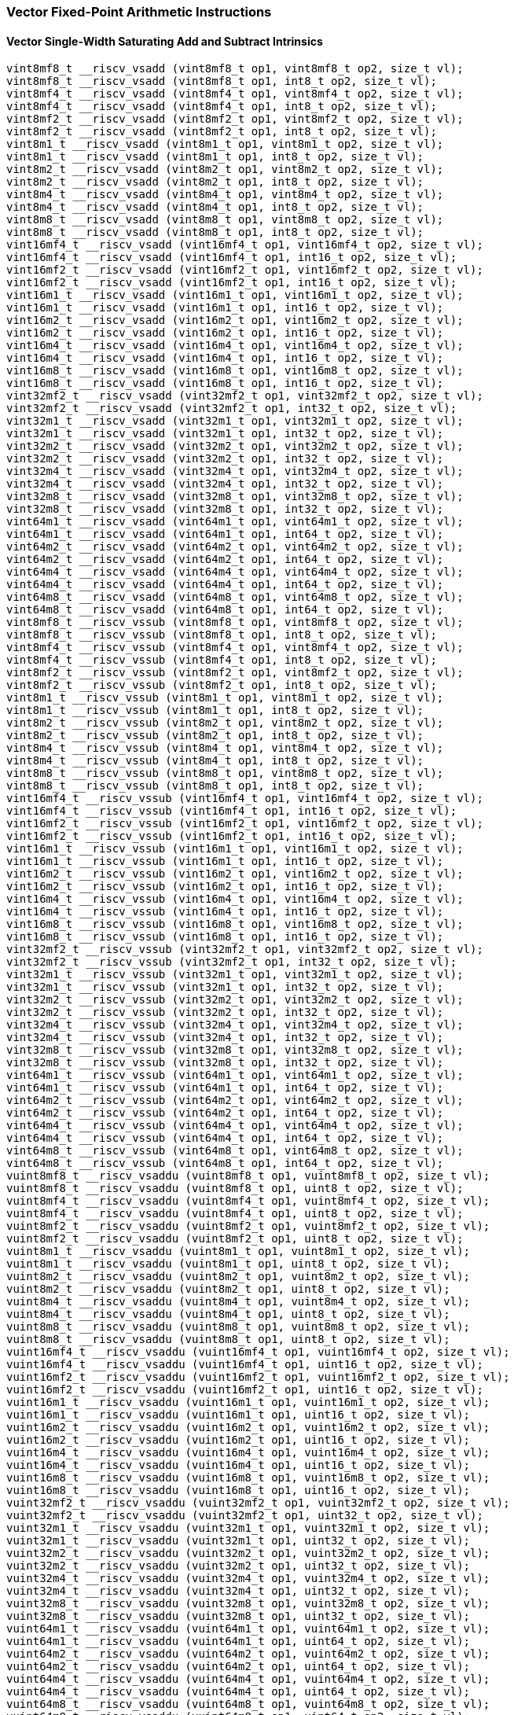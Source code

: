
=== Vector Fixed-Point Arithmetic Instructions

[[overloaded-vector-single-width-saturating-add-and-subtract]]
==== Vector Single-Width Saturating Add and Subtract Intrinsics

[,c]
----
vint8mf8_t __riscv_vsadd (vint8mf8_t op1, vint8mf8_t op2, size_t vl);
vint8mf8_t __riscv_vsadd (vint8mf8_t op1, int8_t op2, size_t vl);
vint8mf4_t __riscv_vsadd (vint8mf4_t op1, vint8mf4_t op2, size_t vl);
vint8mf4_t __riscv_vsadd (vint8mf4_t op1, int8_t op2, size_t vl);
vint8mf2_t __riscv_vsadd (vint8mf2_t op1, vint8mf2_t op2, size_t vl);
vint8mf2_t __riscv_vsadd (vint8mf2_t op1, int8_t op2, size_t vl);
vint8m1_t __riscv_vsadd (vint8m1_t op1, vint8m1_t op2, size_t vl);
vint8m1_t __riscv_vsadd (vint8m1_t op1, int8_t op2, size_t vl);
vint8m2_t __riscv_vsadd (vint8m2_t op1, vint8m2_t op2, size_t vl);
vint8m2_t __riscv_vsadd (vint8m2_t op1, int8_t op2, size_t vl);
vint8m4_t __riscv_vsadd (vint8m4_t op1, vint8m4_t op2, size_t vl);
vint8m4_t __riscv_vsadd (vint8m4_t op1, int8_t op2, size_t vl);
vint8m8_t __riscv_vsadd (vint8m8_t op1, vint8m8_t op2, size_t vl);
vint8m8_t __riscv_vsadd (vint8m8_t op1, int8_t op2, size_t vl);
vint16mf4_t __riscv_vsadd (vint16mf4_t op1, vint16mf4_t op2, size_t vl);
vint16mf4_t __riscv_vsadd (vint16mf4_t op1, int16_t op2, size_t vl);
vint16mf2_t __riscv_vsadd (vint16mf2_t op1, vint16mf2_t op2, size_t vl);
vint16mf2_t __riscv_vsadd (vint16mf2_t op1, int16_t op2, size_t vl);
vint16m1_t __riscv_vsadd (vint16m1_t op1, vint16m1_t op2, size_t vl);
vint16m1_t __riscv_vsadd (vint16m1_t op1, int16_t op2, size_t vl);
vint16m2_t __riscv_vsadd (vint16m2_t op1, vint16m2_t op2, size_t vl);
vint16m2_t __riscv_vsadd (vint16m2_t op1, int16_t op2, size_t vl);
vint16m4_t __riscv_vsadd (vint16m4_t op1, vint16m4_t op2, size_t vl);
vint16m4_t __riscv_vsadd (vint16m4_t op1, int16_t op2, size_t vl);
vint16m8_t __riscv_vsadd (vint16m8_t op1, vint16m8_t op2, size_t vl);
vint16m8_t __riscv_vsadd (vint16m8_t op1, int16_t op2, size_t vl);
vint32mf2_t __riscv_vsadd (vint32mf2_t op1, vint32mf2_t op2, size_t vl);
vint32mf2_t __riscv_vsadd (vint32mf2_t op1, int32_t op2, size_t vl);
vint32m1_t __riscv_vsadd (vint32m1_t op1, vint32m1_t op2, size_t vl);
vint32m1_t __riscv_vsadd (vint32m1_t op1, int32_t op2, size_t vl);
vint32m2_t __riscv_vsadd (vint32m2_t op1, vint32m2_t op2, size_t vl);
vint32m2_t __riscv_vsadd (vint32m2_t op1, int32_t op2, size_t vl);
vint32m4_t __riscv_vsadd (vint32m4_t op1, vint32m4_t op2, size_t vl);
vint32m4_t __riscv_vsadd (vint32m4_t op1, int32_t op2, size_t vl);
vint32m8_t __riscv_vsadd (vint32m8_t op1, vint32m8_t op2, size_t vl);
vint32m8_t __riscv_vsadd (vint32m8_t op1, int32_t op2, size_t vl);
vint64m1_t __riscv_vsadd (vint64m1_t op1, vint64m1_t op2, size_t vl);
vint64m1_t __riscv_vsadd (vint64m1_t op1, int64_t op2, size_t vl);
vint64m2_t __riscv_vsadd (vint64m2_t op1, vint64m2_t op2, size_t vl);
vint64m2_t __riscv_vsadd (vint64m2_t op1, int64_t op2, size_t vl);
vint64m4_t __riscv_vsadd (vint64m4_t op1, vint64m4_t op2, size_t vl);
vint64m4_t __riscv_vsadd (vint64m4_t op1, int64_t op2, size_t vl);
vint64m8_t __riscv_vsadd (vint64m8_t op1, vint64m8_t op2, size_t vl);
vint64m8_t __riscv_vsadd (vint64m8_t op1, int64_t op2, size_t vl);
vint8mf8_t __riscv_vssub (vint8mf8_t op1, vint8mf8_t op2, size_t vl);
vint8mf8_t __riscv_vssub (vint8mf8_t op1, int8_t op2, size_t vl);
vint8mf4_t __riscv_vssub (vint8mf4_t op1, vint8mf4_t op2, size_t vl);
vint8mf4_t __riscv_vssub (vint8mf4_t op1, int8_t op2, size_t vl);
vint8mf2_t __riscv_vssub (vint8mf2_t op1, vint8mf2_t op2, size_t vl);
vint8mf2_t __riscv_vssub (vint8mf2_t op1, int8_t op2, size_t vl);
vint8m1_t __riscv_vssub (vint8m1_t op1, vint8m1_t op2, size_t vl);
vint8m1_t __riscv_vssub (vint8m1_t op1, int8_t op2, size_t vl);
vint8m2_t __riscv_vssub (vint8m2_t op1, vint8m2_t op2, size_t vl);
vint8m2_t __riscv_vssub (vint8m2_t op1, int8_t op2, size_t vl);
vint8m4_t __riscv_vssub (vint8m4_t op1, vint8m4_t op2, size_t vl);
vint8m4_t __riscv_vssub (vint8m4_t op1, int8_t op2, size_t vl);
vint8m8_t __riscv_vssub (vint8m8_t op1, vint8m8_t op2, size_t vl);
vint8m8_t __riscv_vssub (vint8m8_t op1, int8_t op2, size_t vl);
vint16mf4_t __riscv_vssub (vint16mf4_t op1, vint16mf4_t op2, size_t vl);
vint16mf4_t __riscv_vssub (vint16mf4_t op1, int16_t op2, size_t vl);
vint16mf2_t __riscv_vssub (vint16mf2_t op1, vint16mf2_t op2, size_t vl);
vint16mf2_t __riscv_vssub (vint16mf2_t op1, int16_t op2, size_t vl);
vint16m1_t __riscv_vssub (vint16m1_t op1, vint16m1_t op2, size_t vl);
vint16m1_t __riscv_vssub (vint16m1_t op1, int16_t op2, size_t vl);
vint16m2_t __riscv_vssub (vint16m2_t op1, vint16m2_t op2, size_t vl);
vint16m2_t __riscv_vssub (vint16m2_t op1, int16_t op2, size_t vl);
vint16m4_t __riscv_vssub (vint16m4_t op1, vint16m4_t op2, size_t vl);
vint16m4_t __riscv_vssub (vint16m4_t op1, int16_t op2, size_t vl);
vint16m8_t __riscv_vssub (vint16m8_t op1, vint16m8_t op2, size_t vl);
vint16m8_t __riscv_vssub (vint16m8_t op1, int16_t op2, size_t vl);
vint32mf2_t __riscv_vssub (vint32mf2_t op1, vint32mf2_t op2, size_t vl);
vint32mf2_t __riscv_vssub (vint32mf2_t op1, int32_t op2, size_t vl);
vint32m1_t __riscv_vssub (vint32m1_t op1, vint32m1_t op2, size_t vl);
vint32m1_t __riscv_vssub (vint32m1_t op1, int32_t op2, size_t vl);
vint32m2_t __riscv_vssub (vint32m2_t op1, vint32m2_t op2, size_t vl);
vint32m2_t __riscv_vssub (vint32m2_t op1, int32_t op2, size_t vl);
vint32m4_t __riscv_vssub (vint32m4_t op1, vint32m4_t op2, size_t vl);
vint32m4_t __riscv_vssub (vint32m4_t op1, int32_t op2, size_t vl);
vint32m8_t __riscv_vssub (vint32m8_t op1, vint32m8_t op2, size_t vl);
vint32m8_t __riscv_vssub (vint32m8_t op1, int32_t op2, size_t vl);
vint64m1_t __riscv_vssub (vint64m1_t op1, vint64m1_t op2, size_t vl);
vint64m1_t __riscv_vssub (vint64m1_t op1, int64_t op2, size_t vl);
vint64m2_t __riscv_vssub (vint64m2_t op1, vint64m2_t op2, size_t vl);
vint64m2_t __riscv_vssub (vint64m2_t op1, int64_t op2, size_t vl);
vint64m4_t __riscv_vssub (vint64m4_t op1, vint64m4_t op2, size_t vl);
vint64m4_t __riscv_vssub (vint64m4_t op1, int64_t op2, size_t vl);
vint64m8_t __riscv_vssub (vint64m8_t op1, vint64m8_t op2, size_t vl);
vint64m8_t __riscv_vssub (vint64m8_t op1, int64_t op2, size_t vl);
vuint8mf8_t __riscv_vsaddu (vuint8mf8_t op1, vuint8mf8_t op2, size_t vl);
vuint8mf8_t __riscv_vsaddu (vuint8mf8_t op1, uint8_t op2, size_t vl);
vuint8mf4_t __riscv_vsaddu (vuint8mf4_t op1, vuint8mf4_t op2, size_t vl);
vuint8mf4_t __riscv_vsaddu (vuint8mf4_t op1, uint8_t op2, size_t vl);
vuint8mf2_t __riscv_vsaddu (vuint8mf2_t op1, vuint8mf2_t op2, size_t vl);
vuint8mf2_t __riscv_vsaddu (vuint8mf2_t op1, uint8_t op2, size_t vl);
vuint8m1_t __riscv_vsaddu (vuint8m1_t op1, vuint8m1_t op2, size_t vl);
vuint8m1_t __riscv_vsaddu (vuint8m1_t op1, uint8_t op2, size_t vl);
vuint8m2_t __riscv_vsaddu (vuint8m2_t op1, vuint8m2_t op2, size_t vl);
vuint8m2_t __riscv_vsaddu (vuint8m2_t op1, uint8_t op2, size_t vl);
vuint8m4_t __riscv_vsaddu (vuint8m4_t op1, vuint8m4_t op2, size_t vl);
vuint8m4_t __riscv_vsaddu (vuint8m4_t op1, uint8_t op2, size_t vl);
vuint8m8_t __riscv_vsaddu (vuint8m8_t op1, vuint8m8_t op2, size_t vl);
vuint8m8_t __riscv_vsaddu (vuint8m8_t op1, uint8_t op2, size_t vl);
vuint16mf4_t __riscv_vsaddu (vuint16mf4_t op1, vuint16mf4_t op2, size_t vl);
vuint16mf4_t __riscv_vsaddu (vuint16mf4_t op1, uint16_t op2, size_t vl);
vuint16mf2_t __riscv_vsaddu (vuint16mf2_t op1, vuint16mf2_t op2, size_t vl);
vuint16mf2_t __riscv_vsaddu (vuint16mf2_t op1, uint16_t op2, size_t vl);
vuint16m1_t __riscv_vsaddu (vuint16m1_t op1, vuint16m1_t op2, size_t vl);
vuint16m1_t __riscv_vsaddu (vuint16m1_t op1, uint16_t op2, size_t vl);
vuint16m2_t __riscv_vsaddu (vuint16m2_t op1, vuint16m2_t op2, size_t vl);
vuint16m2_t __riscv_vsaddu (vuint16m2_t op1, uint16_t op2, size_t vl);
vuint16m4_t __riscv_vsaddu (vuint16m4_t op1, vuint16m4_t op2, size_t vl);
vuint16m4_t __riscv_vsaddu (vuint16m4_t op1, uint16_t op2, size_t vl);
vuint16m8_t __riscv_vsaddu (vuint16m8_t op1, vuint16m8_t op2, size_t vl);
vuint16m8_t __riscv_vsaddu (vuint16m8_t op1, uint16_t op2, size_t vl);
vuint32mf2_t __riscv_vsaddu (vuint32mf2_t op1, vuint32mf2_t op2, size_t vl);
vuint32mf2_t __riscv_vsaddu (vuint32mf2_t op1, uint32_t op2, size_t vl);
vuint32m1_t __riscv_vsaddu (vuint32m1_t op1, vuint32m1_t op2, size_t vl);
vuint32m1_t __riscv_vsaddu (vuint32m1_t op1, uint32_t op2, size_t vl);
vuint32m2_t __riscv_vsaddu (vuint32m2_t op1, vuint32m2_t op2, size_t vl);
vuint32m2_t __riscv_vsaddu (vuint32m2_t op1, uint32_t op2, size_t vl);
vuint32m4_t __riscv_vsaddu (vuint32m4_t op1, vuint32m4_t op2, size_t vl);
vuint32m4_t __riscv_vsaddu (vuint32m4_t op1, uint32_t op2, size_t vl);
vuint32m8_t __riscv_vsaddu (vuint32m8_t op1, vuint32m8_t op2, size_t vl);
vuint32m8_t __riscv_vsaddu (vuint32m8_t op1, uint32_t op2, size_t vl);
vuint64m1_t __riscv_vsaddu (vuint64m1_t op1, vuint64m1_t op2, size_t vl);
vuint64m1_t __riscv_vsaddu (vuint64m1_t op1, uint64_t op2, size_t vl);
vuint64m2_t __riscv_vsaddu (vuint64m2_t op1, vuint64m2_t op2, size_t vl);
vuint64m2_t __riscv_vsaddu (vuint64m2_t op1, uint64_t op2, size_t vl);
vuint64m4_t __riscv_vsaddu (vuint64m4_t op1, vuint64m4_t op2, size_t vl);
vuint64m4_t __riscv_vsaddu (vuint64m4_t op1, uint64_t op2, size_t vl);
vuint64m8_t __riscv_vsaddu (vuint64m8_t op1, vuint64m8_t op2, size_t vl);
vuint64m8_t __riscv_vsaddu (vuint64m8_t op1, uint64_t op2, size_t vl);
vuint8mf8_t __riscv_vssubu (vuint8mf8_t op1, vuint8mf8_t op2, size_t vl);
vuint8mf8_t __riscv_vssubu (vuint8mf8_t op1, uint8_t op2, size_t vl);
vuint8mf4_t __riscv_vssubu (vuint8mf4_t op1, vuint8mf4_t op2, size_t vl);
vuint8mf4_t __riscv_vssubu (vuint8mf4_t op1, uint8_t op2, size_t vl);
vuint8mf2_t __riscv_vssubu (vuint8mf2_t op1, vuint8mf2_t op2, size_t vl);
vuint8mf2_t __riscv_vssubu (vuint8mf2_t op1, uint8_t op2, size_t vl);
vuint8m1_t __riscv_vssubu (vuint8m1_t op1, vuint8m1_t op2, size_t vl);
vuint8m1_t __riscv_vssubu (vuint8m1_t op1, uint8_t op2, size_t vl);
vuint8m2_t __riscv_vssubu (vuint8m2_t op1, vuint8m2_t op2, size_t vl);
vuint8m2_t __riscv_vssubu (vuint8m2_t op1, uint8_t op2, size_t vl);
vuint8m4_t __riscv_vssubu (vuint8m4_t op1, vuint8m4_t op2, size_t vl);
vuint8m4_t __riscv_vssubu (vuint8m4_t op1, uint8_t op2, size_t vl);
vuint8m8_t __riscv_vssubu (vuint8m8_t op1, vuint8m8_t op2, size_t vl);
vuint8m8_t __riscv_vssubu (vuint8m8_t op1, uint8_t op2, size_t vl);
vuint16mf4_t __riscv_vssubu (vuint16mf4_t op1, vuint16mf4_t op2, size_t vl);
vuint16mf4_t __riscv_vssubu (vuint16mf4_t op1, uint16_t op2, size_t vl);
vuint16mf2_t __riscv_vssubu (vuint16mf2_t op1, vuint16mf2_t op2, size_t vl);
vuint16mf2_t __riscv_vssubu (vuint16mf2_t op1, uint16_t op2, size_t vl);
vuint16m1_t __riscv_vssubu (vuint16m1_t op1, vuint16m1_t op2, size_t vl);
vuint16m1_t __riscv_vssubu (vuint16m1_t op1, uint16_t op2, size_t vl);
vuint16m2_t __riscv_vssubu (vuint16m2_t op1, vuint16m2_t op2, size_t vl);
vuint16m2_t __riscv_vssubu (vuint16m2_t op1, uint16_t op2, size_t vl);
vuint16m4_t __riscv_vssubu (vuint16m4_t op1, vuint16m4_t op2, size_t vl);
vuint16m4_t __riscv_vssubu (vuint16m4_t op1, uint16_t op2, size_t vl);
vuint16m8_t __riscv_vssubu (vuint16m8_t op1, vuint16m8_t op2, size_t vl);
vuint16m8_t __riscv_vssubu (vuint16m8_t op1, uint16_t op2, size_t vl);
vuint32mf2_t __riscv_vssubu (vuint32mf2_t op1, vuint32mf2_t op2, size_t vl);
vuint32mf2_t __riscv_vssubu (vuint32mf2_t op1, uint32_t op2, size_t vl);
vuint32m1_t __riscv_vssubu (vuint32m1_t op1, vuint32m1_t op2, size_t vl);
vuint32m1_t __riscv_vssubu (vuint32m1_t op1, uint32_t op2, size_t vl);
vuint32m2_t __riscv_vssubu (vuint32m2_t op1, vuint32m2_t op2, size_t vl);
vuint32m2_t __riscv_vssubu (vuint32m2_t op1, uint32_t op2, size_t vl);
vuint32m4_t __riscv_vssubu (vuint32m4_t op1, vuint32m4_t op2, size_t vl);
vuint32m4_t __riscv_vssubu (vuint32m4_t op1, uint32_t op2, size_t vl);
vuint32m8_t __riscv_vssubu (vuint32m8_t op1, vuint32m8_t op2, size_t vl);
vuint32m8_t __riscv_vssubu (vuint32m8_t op1, uint32_t op2, size_t vl);
vuint64m1_t __riscv_vssubu (vuint64m1_t op1, vuint64m1_t op2, size_t vl);
vuint64m1_t __riscv_vssubu (vuint64m1_t op1, uint64_t op2, size_t vl);
vuint64m2_t __riscv_vssubu (vuint64m2_t op1, vuint64m2_t op2, size_t vl);
vuint64m2_t __riscv_vssubu (vuint64m2_t op1, uint64_t op2, size_t vl);
vuint64m4_t __riscv_vssubu (vuint64m4_t op1, vuint64m4_t op2, size_t vl);
vuint64m4_t __riscv_vssubu (vuint64m4_t op1, uint64_t op2, size_t vl);
vuint64m8_t __riscv_vssubu (vuint64m8_t op1, vuint64m8_t op2, size_t vl);
vuint64m8_t __riscv_vssubu (vuint64m8_t op1, uint64_t op2, size_t vl);
// masked functions
vint8mf8_t __riscv_vsadd (vbool64_t mask, vint8mf8_t op1, vint8mf8_t op2, size_t vl);
vint8mf8_t __riscv_vsadd (vbool64_t mask, vint8mf8_t op1, int8_t op2, size_t vl);
vint8mf4_t __riscv_vsadd (vbool32_t mask, vint8mf4_t op1, vint8mf4_t op2, size_t vl);
vint8mf4_t __riscv_vsadd (vbool32_t mask, vint8mf4_t op1, int8_t op2, size_t vl);
vint8mf2_t __riscv_vsadd (vbool16_t mask, vint8mf2_t op1, vint8mf2_t op2, size_t vl);
vint8mf2_t __riscv_vsadd (vbool16_t mask, vint8mf2_t op1, int8_t op2, size_t vl);
vint8m1_t __riscv_vsadd (vbool8_t mask, vint8m1_t op1, vint8m1_t op2, size_t vl);
vint8m1_t __riscv_vsadd (vbool8_t mask, vint8m1_t op1, int8_t op2, size_t vl);
vint8m2_t __riscv_vsadd (vbool4_t mask, vint8m2_t op1, vint8m2_t op2, size_t vl);
vint8m2_t __riscv_vsadd (vbool4_t mask, vint8m2_t op1, int8_t op2, size_t vl);
vint8m4_t __riscv_vsadd (vbool2_t mask, vint8m4_t op1, vint8m4_t op2, size_t vl);
vint8m4_t __riscv_vsadd (vbool2_t mask, vint8m4_t op1, int8_t op2, size_t vl);
vint8m8_t __riscv_vsadd (vbool1_t mask, vint8m8_t op1, vint8m8_t op2, size_t vl);
vint8m8_t __riscv_vsadd (vbool1_t mask, vint8m8_t op1, int8_t op2, size_t vl);
vint16mf4_t __riscv_vsadd (vbool64_t mask, vint16mf4_t op1, vint16mf4_t op2, size_t vl);
vint16mf4_t __riscv_vsadd (vbool64_t mask, vint16mf4_t op1, int16_t op2, size_t vl);
vint16mf2_t __riscv_vsadd (vbool32_t mask, vint16mf2_t op1, vint16mf2_t op2, size_t vl);
vint16mf2_t __riscv_vsadd (vbool32_t mask, vint16mf2_t op1, int16_t op2, size_t vl);
vint16m1_t __riscv_vsadd (vbool16_t mask, vint16m1_t op1, vint16m1_t op2, size_t vl);
vint16m1_t __riscv_vsadd (vbool16_t mask, vint16m1_t op1, int16_t op2, size_t vl);
vint16m2_t __riscv_vsadd (vbool8_t mask, vint16m2_t op1, vint16m2_t op2, size_t vl);
vint16m2_t __riscv_vsadd (vbool8_t mask, vint16m2_t op1, int16_t op2, size_t vl);
vint16m4_t __riscv_vsadd (vbool4_t mask, vint16m4_t op1, vint16m4_t op2, size_t vl);
vint16m4_t __riscv_vsadd (vbool4_t mask, vint16m4_t op1, int16_t op2, size_t vl);
vint16m8_t __riscv_vsadd (vbool2_t mask, vint16m8_t op1, vint16m8_t op2, size_t vl);
vint16m8_t __riscv_vsadd (vbool2_t mask, vint16m8_t op1, int16_t op2, size_t vl);
vint32mf2_t __riscv_vsadd (vbool64_t mask, vint32mf2_t op1, vint32mf2_t op2, size_t vl);
vint32mf2_t __riscv_vsadd (vbool64_t mask, vint32mf2_t op1, int32_t op2, size_t vl);
vint32m1_t __riscv_vsadd (vbool32_t mask, vint32m1_t op1, vint32m1_t op2, size_t vl);
vint32m1_t __riscv_vsadd (vbool32_t mask, vint32m1_t op1, int32_t op2, size_t vl);
vint32m2_t __riscv_vsadd (vbool16_t mask, vint32m2_t op1, vint32m2_t op2, size_t vl);
vint32m2_t __riscv_vsadd (vbool16_t mask, vint32m2_t op1, int32_t op2, size_t vl);
vint32m4_t __riscv_vsadd (vbool8_t mask, vint32m4_t op1, vint32m4_t op2, size_t vl);
vint32m4_t __riscv_vsadd (vbool8_t mask, vint32m4_t op1, int32_t op2, size_t vl);
vint32m8_t __riscv_vsadd (vbool4_t mask, vint32m8_t op1, vint32m8_t op2, size_t vl);
vint32m8_t __riscv_vsadd (vbool4_t mask, vint32m8_t op1, int32_t op2, size_t vl);
vint64m1_t __riscv_vsadd (vbool64_t mask, vint64m1_t op1, vint64m1_t op2, size_t vl);
vint64m1_t __riscv_vsadd (vbool64_t mask, vint64m1_t op1, int64_t op2, size_t vl);
vint64m2_t __riscv_vsadd (vbool32_t mask, vint64m2_t op1, vint64m2_t op2, size_t vl);
vint64m2_t __riscv_vsadd (vbool32_t mask, vint64m2_t op1, int64_t op2, size_t vl);
vint64m4_t __riscv_vsadd (vbool16_t mask, vint64m4_t op1, vint64m4_t op2, size_t vl);
vint64m4_t __riscv_vsadd (vbool16_t mask, vint64m4_t op1, int64_t op2, size_t vl);
vint64m8_t __riscv_vsadd (vbool8_t mask, vint64m8_t op1, vint64m8_t op2, size_t vl);
vint64m8_t __riscv_vsadd (vbool8_t mask, vint64m8_t op1, int64_t op2, size_t vl);
vint8mf8_t __riscv_vssub (vbool64_t mask, vint8mf8_t op1, vint8mf8_t op2, size_t vl);
vint8mf8_t __riscv_vssub (vbool64_t mask, vint8mf8_t op1, int8_t op2, size_t vl);
vint8mf4_t __riscv_vssub (vbool32_t mask, vint8mf4_t op1, vint8mf4_t op2, size_t vl);
vint8mf4_t __riscv_vssub (vbool32_t mask, vint8mf4_t op1, int8_t op2, size_t vl);
vint8mf2_t __riscv_vssub (vbool16_t mask, vint8mf2_t op1, vint8mf2_t op2, size_t vl);
vint8mf2_t __riscv_vssub (vbool16_t mask, vint8mf2_t op1, int8_t op2, size_t vl);
vint8m1_t __riscv_vssub (vbool8_t mask, vint8m1_t op1, vint8m1_t op2, size_t vl);
vint8m1_t __riscv_vssub (vbool8_t mask, vint8m1_t op1, int8_t op2, size_t vl);
vint8m2_t __riscv_vssub (vbool4_t mask, vint8m2_t op1, vint8m2_t op2, size_t vl);
vint8m2_t __riscv_vssub (vbool4_t mask, vint8m2_t op1, int8_t op2, size_t vl);
vint8m4_t __riscv_vssub (vbool2_t mask, vint8m4_t op1, vint8m4_t op2, size_t vl);
vint8m4_t __riscv_vssub (vbool2_t mask, vint8m4_t op1, int8_t op2, size_t vl);
vint8m8_t __riscv_vssub (vbool1_t mask, vint8m8_t op1, vint8m8_t op2, size_t vl);
vint8m8_t __riscv_vssub (vbool1_t mask, vint8m8_t op1, int8_t op2, size_t vl);
vint16mf4_t __riscv_vssub (vbool64_t mask, vint16mf4_t op1, vint16mf4_t op2, size_t vl);
vint16mf4_t __riscv_vssub (vbool64_t mask, vint16mf4_t op1, int16_t op2, size_t vl);
vint16mf2_t __riscv_vssub (vbool32_t mask, vint16mf2_t op1, vint16mf2_t op2, size_t vl);
vint16mf2_t __riscv_vssub (vbool32_t mask, vint16mf2_t op1, int16_t op2, size_t vl);
vint16m1_t __riscv_vssub (vbool16_t mask, vint16m1_t op1, vint16m1_t op2, size_t vl);
vint16m1_t __riscv_vssub (vbool16_t mask, vint16m1_t op1, int16_t op2, size_t vl);
vint16m2_t __riscv_vssub (vbool8_t mask, vint16m2_t op1, vint16m2_t op2, size_t vl);
vint16m2_t __riscv_vssub (vbool8_t mask, vint16m2_t op1, int16_t op2, size_t vl);
vint16m4_t __riscv_vssub (vbool4_t mask, vint16m4_t op1, vint16m4_t op2, size_t vl);
vint16m4_t __riscv_vssub (vbool4_t mask, vint16m4_t op1, int16_t op2, size_t vl);
vint16m8_t __riscv_vssub (vbool2_t mask, vint16m8_t op1, vint16m8_t op2, size_t vl);
vint16m8_t __riscv_vssub (vbool2_t mask, vint16m8_t op1, int16_t op2, size_t vl);
vint32mf2_t __riscv_vssub (vbool64_t mask, vint32mf2_t op1, vint32mf2_t op2, size_t vl);
vint32mf2_t __riscv_vssub (vbool64_t mask, vint32mf2_t op1, int32_t op2, size_t vl);
vint32m1_t __riscv_vssub (vbool32_t mask, vint32m1_t op1, vint32m1_t op2, size_t vl);
vint32m1_t __riscv_vssub (vbool32_t mask, vint32m1_t op1, int32_t op2, size_t vl);
vint32m2_t __riscv_vssub (vbool16_t mask, vint32m2_t op1, vint32m2_t op2, size_t vl);
vint32m2_t __riscv_vssub (vbool16_t mask, vint32m2_t op1, int32_t op2, size_t vl);
vint32m4_t __riscv_vssub (vbool8_t mask, vint32m4_t op1, vint32m4_t op2, size_t vl);
vint32m4_t __riscv_vssub (vbool8_t mask, vint32m4_t op1, int32_t op2, size_t vl);
vint32m8_t __riscv_vssub (vbool4_t mask, vint32m8_t op1, vint32m8_t op2, size_t vl);
vint32m8_t __riscv_vssub (vbool4_t mask, vint32m8_t op1, int32_t op2, size_t vl);
vint64m1_t __riscv_vssub (vbool64_t mask, vint64m1_t op1, vint64m1_t op2, size_t vl);
vint64m1_t __riscv_vssub (vbool64_t mask, vint64m1_t op1, int64_t op2, size_t vl);
vint64m2_t __riscv_vssub (vbool32_t mask, vint64m2_t op1, vint64m2_t op2, size_t vl);
vint64m2_t __riscv_vssub (vbool32_t mask, vint64m2_t op1, int64_t op2, size_t vl);
vint64m4_t __riscv_vssub (vbool16_t mask, vint64m4_t op1, vint64m4_t op2, size_t vl);
vint64m4_t __riscv_vssub (vbool16_t mask, vint64m4_t op1, int64_t op2, size_t vl);
vint64m8_t __riscv_vssub (vbool8_t mask, vint64m8_t op1, vint64m8_t op2, size_t vl);
vint64m8_t __riscv_vssub (vbool8_t mask, vint64m8_t op1, int64_t op2, size_t vl);
vuint8mf8_t __riscv_vsaddu (vbool64_t mask, vuint8mf8_t op1, vuint8mf8_t op2, size_t vl);
vuint8mf8_t __riscv_vsaddu (vbool64_t mask, vuint8mf8_t op1, uint8_t op2, size_t vl);
vuint8mf4_t __riscv_vsaddu (vbool32_t mask, vuint8mf4_t op1, vuint8mf4_t op2, size_t vl);
vuint8mf4_t __riscv_vsaddu (vbool32_t mask, vuint8mf4_t op1, uint8_t op2, size_t vl);
vuint8mf2_t __riscv_vsaddu (vbool16_t mask, vuint8mf2_t op1, vuint8mf2_t op2, size_t vl);
vuint8mf2_t __riscv_vsaddu (vbool16_t mask, vuint8mf2_t op1, uint8_t op2, size_t vl);
vuint8m1_t __riscv_vsaddu (vbool8_t mask, vuint8m1_t op1, vuint8m1_t op2, size_t vl);
vuint8m1_t __riscv_vsaddu (vbool8_t mask, vuint8m1_t op1, uint8_t op2, size_t vl);
vuint8m2_t __riscv_vsaddu (vbool4_t mask, vuint8m2_t op1, vuint8m2_t op2, size_t vl);
vuint8m2_t __riscv_vsaddu (vbool4_t mask, vuint8m2_t op1, uint8_t op2, size_t vl);
vuint8m4_t __riscv_vsaddu (vbool2_t mask, vuint8m4_t op1, vuint8m4_t op2, size_t vl);
vuint8m4_t __riscv_vsaddu (vbool2_t mask, vuint8m4_t op1, uint8_t op2, size_t vl);
vuint8m8_t __riscv_vsaddu (vbool1_t mask, vuint8m8_t op1, vuint8m8_t op2, size_t vl);
vuint8m8_t __riscv_vsaddu (vbool1_t mask, vuint8m8_t op1, uint8_t op2, size_t vl);
vuint16mf4_t __riscv_vsaddu (vbool64_t mask, vuint16mf4_t op1, vuint16mf4_t op2, size_t vl);
vuint16mf4_t __riscv_vsaddu (vbool64_t mask, vuint16mf4_t op1, uint16_t op2, size_t vl);
vuint16mf2_t __riscv_vsaddu (vbool32_t mask, vuint16mf2_t op1, vuint16mf2_t op2, size_t vl);
vuint16mf2_t __riscv_vsaddu (vbool32_t mask, vuint16mf2_t op1, uint16_t op2, size_t vl);
vuint16m1_t __riscv_vsaddu (vbool16_t mask, vuint16m1_t op1, vuint16m1_t op2, size_t vl);
vuint16m1_t __riscv_vsaddu (vbool16_t mask, vuint16m1_t op1, uint16_t op2, size_t vl);
vuint16m2_t __riscv_vsaddu (vbool8_t mask, vuint16m2_t op1, vuint16m2_t op2, size_t vl);
vuint16m2_t __riscv_vsaddu (vbool8_t mask, vuint16m2_t op1, uint16_t op2, size_t vl);
vuint16m4_t __riscv_vsaddu (vbool4_t mask, vuint16m4_t op1, vuint16m4_t op2, size_t vl);
vuint16m4_t __riscv_vsaddu (vbool4_t mask, vuint16m4_t op1, uint16_t op2, size_t vl);
vuint16m8_t __riscv_vsaddu (vbool2_t mask, vuint16m8_t op1, vuint16m8_t op2, size_t vl);
vuint16m8_t __riscv_vsaddu (vbool2_t mask, vuint16m8_t op1, uint16_t op2, size_t vl);
vuint32mf2_t __riscv_vsaddu (vbool64_t mask, vuint32mf2_t op1, vuint32mf2_t op2, size_t vl);
vuint32mf2_t __riscv_vsaddu (vbool64_t mask, vuint32mf2_t op1, uint32_t op2, size_t vl);
vuint32m1_t __riscv_vsaddu (vbool32_t mask, vuint32m1_t op1, vuint32m1_t op2, size_t vl);
vuint32m1_t __riscv_vsaddu (vbool32_t mask, vuint32m1_t op1, uint32_t op2, size_t vl);
vuint32m2_t __riscv_vsaddu (vbool16_t mask, vuint32m2_t op1, vuint32m2_t op2, size_t vl);
vuint32m2_t __riscv_vsaddu (vbool16_t mask, vuint32m2_t op1, uint32_t op2, size_t vl);
vuint32m4_t __riscv_vsaddu (vbool8_t mask, vuint32m4_t op1, vuint32m4_t op2, size_t vl);
vuint32m4_t __riscv_vsaddu (vbool8_t mask, vuint32m4_t op1, uint32_t op2, size_t vl);
vuint32m8_t __riscv_vsaddu (vbool4_t mask, vuint32m8_t op1, vuint32m8_t op2, size_t vl);
vuint32m8_t __riscv_vsaddu (vbool4_t mask, vuint32m8_t op1, uint32_t op2, size_t vl);
vuint64m1_t __riscv_vsaddu (vbool64_t mask, vuint64m1_t op1, vuint64m1_t op2, size_t vl);
vuint64m1_t __riscv_vsaddu (vbool64_t mask, vuint64m1_t op1, uint64_t op2, size_t vl);
vuint64m2_t __riscv_vsaddu (vbool32_t mask, vuint64m2_t op1, vuint64m2_t op2, size_t vl);
vuint64m2_t __riscv_vsaddu (vbool32_t mask, vuint64m2_t op1, uint64_t op2, size_t vl);
vuint64m4_t __riscv_vsaddu (vbool16_t mask, vuint64m4_t op1, vuint64m4_t op2, size_t vl);
vuint64m4_t __riscv_vsaddu (vbool16_t mask, vuint64m4_t op1, uint64_t op2, size_t vl);
vuint64m8_t __riscv_vsaddu (vbool8_t mask, vuint64m8_t op1, vuint64m8_t op2, size_t vl);
vuint64m8_t __riscv_vsaddu (vbool8_t mask, vuint64m8_t op1, uint64_t op2, size_t vl);
vuint8mf8_t __riscv_vssubu (vbool64_t mask, vuint8mf8_t op1, vuint8mf8_t op2, size_t vl);
vuint8mf8_t __riscv_vssubu (vbool64_t mask, vuint8mf8_t op1, uint8_t op2, size_t vl);
vuint8mf4_t __riscv_vssubu (vbool32_t mask, vuint8mf4_t op1, vuint8mf4_t op2, size_t vl);
vuint8mf4_t __riscv_vssubu (vbool32_t mask, vuint8mf4_t op1, uint8_t op2, size_t vl);
vuint8mf2_t __riscv_vssubu (vbool16_t mask, vuint8mf2_t op1, vuint8mf2_t op2, size_t vl);
vuint8mf2_t __riscv_vssubu (vbool16_t mask, vuint8mf2_t op1, uint8_t op2, size_t vl);
vuint8m1_t __riscv_vssubu (vbool8_t mask, vuint8m1_t op1, vuint8m1_t op2, size_t vl);
vuint8m1_t __riscv_vssubu (vbool8_t mask, vuint8m1_t op1, uint8_t op2, size_t vl);
vuint8m2_t __riscv_vssubu (vbool4_t mask, vuint8m2_t op1, vuint8m2_t op2, size_t vl);
vuint8m2_t __riscv_vssubu (vbool4_t mask, vuint8m2_t op1, uint8_t op2, size_t vl);
vuint8m4_t __riscv_vssubu (vbool2_t mask, vuint8m4_t op1, vuint8m4_t op2, size_t vl);
vuint8m4_t __riscv_vssubu (vbool2_t mask, vuint8m4_t op1, uint8_t op2, size_t vl);
vuint8m8_t __riscv_vssubu (vbool1_t mask, vuint8m8_t op1, vuint8m8_t op2, size_t vl);
vuint8m8_t __riscv_vssubu (vbool1_t mask, vuint8m8_t op1, uint8_t op2, size_t vl);
vuint16mf4_t __riscv_vssubu (vbool64_t mask, vuint16mf4_t op1, vuint16mf4_t op2, size_t vl);
vuint16mf4_t __riscv_vssubu (vbool64_t mask, vuint16mf4_t op1, uint16_t op2, size_t vl);
vuint16mf2_t __riscv_vssubu (vbool32_t mask, vuint16mf2_t op1, vuint16mf2_t op2, size_t vl);
vuint16mf2_t __riscv_vssubu (vbool32_t mask, vuint16mf2_t op1, uint16_t op2, size_t vl);
vuint16m1_t __riscv_vssubu (vbool16_t mask, vuint16m1_t op1, vuint16m1_t op2, size_t vl);
vuint16m1_t __riscv_vssubu (vbool16_t mask, vuint16m1_t op1, uint16_t op2, size_t vl);
vuint16m2_t __riscv_vssubu (vbool8_t mask, vuint16m2_t op1, vuint16m2_t op2, size_t vl);
vuint16m2_t __riscv_vssubu (vbool8_t mask, vuint16m2_t op1, uint16_t op2, size_t vl);
vuint16m4_t __riscv_vssubu (vbool4_t mask, vuint16m4_t op1, vuint16m4_t op2, size_t vl);
vuint16m4_t __riscv_vssubu (vbool4_t mask, vuint16m4_t op1, uint16_t op2, size_t vl);
vuint16m8_t __riscv_vssubu (vbool2_t mask, vuint16m8_t op1, vuint16m8_t op2, size_t vl);
vuint16m8_t __riscv_vssubu (vbool2_t mask, vuint16m8_t op1, uint16_t op2, size_t vl);
vuint32mf2_t __riscv_vssubu (vbool64_t mask, vuint32mf2_t op1, vuint32mf2_t op2, size_t vl);
vuint32mf2_t __riscv_vssubu (vbool64_t mask, vuint32mf2_t op1, uint32_t op2, size_t vl);
vuint32m1_t __riscv_vssubu (vbool32_t mask, vuint32m1_t op1, vuint32m1_t op2, size_t vl);
vuint32m1_t __riscv_vssubu (vbool32_t mask, vuint32m1_t op1, uint32_t op2, size_t vl);
vuint32m2_t __riscv_vssubu (vbool16_t mask, vuint32m2_t op1, vuint32m2_t op2, size_t vl);
vuint32m2_t __riscv_vssubu (vbool16_t mask, vuint32m2_t op1, uint32_t op2, size_t vl);
vuint32m4_t __riscv_vssubu (vbool8_t mask, vuint32m4_t op1, vuint32m4_t op2, size_t vl);
vuint32m4_t __riscv_vssubu (vbool8_t mask, vuint32m4_t op1, uint32_t op2, size_t vl);
vuint32m8_t __riscv_vssubu (vbool4_t mask, vuint32m8_t op1, vuint32m8_t op2, size_t vl);
vuint32m8_t __riscv_vssubu (vbool4_t mask, vuint32m8_t op1, uint32_t op2, size_t vl);
vuint64m1_t __riscv_vssubu (vbool64_t mask, vuint64m1_t op1, vuint64m1_t op2, size_t vl);
vuint64m1_t __riscv_vssubu (vbool64_t mask, vuint64m1_t op1, uint64_t op2, size_t vl);
vuint64m2_t __riscv_vssubu (vbool32_t mask, vuint64m2_t op1, vuint64m2_t op2, size_t vl);
vuint64m2_t __riscv_vssubu (vbool32_t mask, vuint64m2_t op1, uint64_t op2, size_t vl);
vuint64m4_t __riscv_vssubu (vbool16_t mask, vuint64m4_t op1, vuint64m4_t op2, size_t vl);
vuint64m4_t __riscv_vssubu (vbool16_t mask, vuint64m4_t op1, uint64_t op2, size_t vl);
vuint64m8_t __riscv_vssubu (vbool8_t mask, vuint64m8_t op1, vuint64m8_t op2, size_t vl);
vuint64m8_t __riscv_vssubu (vbool8_t mask, vuint64m8_t op1, uint64_t op2, size_t vl);
----

[[overloaded-vector-single-width-averaging-add-and-subtract]]
==== Vector Single-Width Averaging Add and Subtract Intrinsics

[,c]
----
vint8mf8_t __riscv_vaadd (vint8mf8_t op1, vint8mf8_t op2, unsigned int vxrm, size_t vl);
vint8mf8_t __riscv_vaadd (vint8mf8_t op1, int8_t op2, unsigned int vxrm, size_t vl);
vint8mf4_t __riscv_vaadd (vint8mf4_t op1, vint8mf4_t op2, unsigned int vxrm, size_t vl);
vint8mf4_t __riscv_vaadd (vint8mf4_t op1, int8_t op2, unsigned int vxrm, size_t vl);
vint8mf2_t __riscv_vaadd (vint8mf2_t op1, vint8mf2_t op2, unsigned int vxrm, size_t vl);
vint8mf2_t __riscv_vaadd (vint8mf2_t op1, int8_t op2, unsigned int vxrm, size_t vl);
vint8m1_t __riscv_vaadd (vint8m1_t op1, vint8m1_t op2, unsigned int vxrm, size_t vl);
vint8m1_t __riscv_vaadd (vint8m1_t op1, int8_t op2, unsigned int vxrm, size_t vl);
vint8m2_t __riscv_vaadd (vint8m2_t op1, vint8m2_t op2, unsigned int vxrm, size_t vl);
vint8m2_t __riscv_vaadd (vint8m2_t op1, int8_t op2, unsigned int vxrm, size_t vl);
vint8m4_t __riscv_vaadd (vint8m4_t op1, vint8m4_t op2, unsigned int vxrm, size_t vl);
vint8m4_t __riscv_vaadd (vint8m4_t op1, int8_t op2, unsigned int vxrm, size_t vl);
vint8m8_t __riscv_vaadd (vint8m8_t op1, vint8m8_t op2, unsigned int vxrm, size_t vl);
vint8m8_t __riscv_vaadd (vint8m8_t op1, int8_t op2, unsigned int vxrm, size_t vl);
vint16mf4_t __riscv_vaadd (vint16mf4_t op1, vint16mf4_t op2, unsigned int vxrm, size_t vl);
vint16mf4_t __riscv_vaadd (vint16mf4_t op1, int16_t op2, unsigned int vxrm, size_t vl);
vint16mf2_t __riscv_vaadd (vint16mf2_t op1, vint16mf2_t op2, unsigned int vxrm, size_t vl);
vint16mf2_t __riscv_vaadd (vint16mf2_t op1, int16_t op2, unsigned int vxrm, size_t vl);
vint16m1_t __riscv_vaadd (vint16m1_t op1, vint16m1_t op2, unsigned int vxrm, size_t vl);
vint16m1_t __riscv_vaadd (vint16m1_t op1, int16_t op2, unsigned int vxrm, size_t vl);
vint16m2_t __riscv_vaadd (vint16m2_t op1, vint16m2_t op2, unsigned int vxrm, size_t vl);
vint16m2_t __riscv_vaadd (vint16m2_t op1, int16_t op2, unsigned int vxrm, size_t vl);
vint16m4_t __riscv_vaadd (vint16m4_t op1, vint16m4_t op2, unsigned int vxrm, size_t vl);
vint16m4_t __riscv_vaadd (vint16m4_t op1, int16_t op2, unsigned int vxrm, size_t vl);
vint16m8_t __riscv_vaadd (vint16m8_t op1, vint16m8_t op2, unsigned int vxrm, size_t vl);
vint16m8_t __riscv_vaadd (vint16m8_t op1, int16_t op2, unsigned int vxrm, size_t vl);
vint32mf2_t __riscv_vaadd (vint32mf2_t op1, vint32mf2_t op2, unsigned int vxrm, size_t vl);
vint32mf2_t __riscv_vaadd (vint32mf2_t op1, int32_t op2, unsigned int vxrm, size_t vl);
vint32m1_t __riscv_vaadd (vint32m1_t op1, vint32m1_t op2, unsigned int vxrm, size_t vl);
vint32m1_t __riscv_vaadd (vint32m1_t op1, int32_t op2, unsigned int vxrm, size_t vl);
vint32m2_t __riscv_vaadd (vint32m2_t op1, vint32m2_t op2, unsigned int vxrm, size_t vl);
vint32m2_t __riscv_vaadd (vint32m2_t op1, int32_t op2, unsigned int vxrm, size_t vl);
vint32m4_t __riscv_vaadd (vint32m4_t op1, vint32m4_t op2, unsigned int vxrm, size_t vl);
vint32m4_t __riscv_vaadd (vint32m4_t op1, int32_t op2, unsigned int vxrm, size_t vl);
vint32m8_t __riscv_vaadd (vint32m8_t op1, vint32m8_t op2, unsigned int vxrm, size_t vl);
vint32m8_t __riscv_vaadd (vint32m8_t op1, int32_t op2, unsigned int vxrm, size_t vl);
vint64m1_t __riscv_vaadd (vint64m1_t op1, vint64m1_t op2, unsigned int vxrm, size_t vl);
vint64m1_t __riscv_vaadd (vint64m1_t op1, int64_t op2, unsigned int vxrm, size_t vl);
vint64m2_t __riscv_vaadd (vint64m2_t op1, vint64m2_t op2, unsigned int vxrm, size_t vl);
vint64m2_t __riscv_vaadd (vint64m2_t op1, int64_t op2, unsigned int vxrm, size_t vl);
vint64m4_t __riscv_vaadd (vint64m4_t op1, vint64m4_t op2, unsigned int vxrm, size_t vl);
vint64m4_t __riscv_vaadd (vint64m4_t op1, int64_t op2, unsigned int vxrm, size_t vl);
vint64m8_t __riscv_vaadd (vint64m8_t op1, vint64m8_t op2, unsigned int vxrm, size_t vl);
vint64m8_t __riscv_vaadd (vint64m8_t op1, int64_t op2, unsigned int vxrm, size_t vl);
vint8mf8_t __riscv_vasub (vint8mf8_t op1, vint8mf8_t op2, unsigned int vxrm, size_t vl);
vint8mf8_t __riscv_vasub (vint8mf8_t op1, int8_t op2, unsigned int vxrm, size_t vl);
vint8mf4_t __riscv_vasub (vint8mf4_t op1, vint8mf4_t op2, unsigned int vxrm, size_t vl);
vint8mf4_t __riscv_vasub (vint8mf4_t op1, int8_t op2, unsigned int vxrm, size_t vl);
vint8mf2_t __riscv_vasub (vint8mf2_t op1, vint8mf2_t op2, unsigned int vxrm, size_t vl);
vint8mf2_t __riscv_vasub (vint8mf2_t op1, int8_t op2, unsigned int vxrm, size_t vl);
vint8m1_t __riscv_vasub (vint8m1_t op1, vint8m1_t op2, unsigned int vxrm, size_t vl);
vint8m1_t __riscv_vasub (vint8m1_t op1, int8_t op2, unsigned int vxrm, size_t vl);
vint8m2_t __riscv_vasub (vint8m2_t op1, vint8m2_t op2, unsigned int vxrm, size_t vl);
vint8m2_t __riscv_vasub (vint8m2_t op1, int8_t op2, unsigned int vxrm, size_t vl);
vint8m4_t __riscv_vasub (vint8m4_t op1, vint8m4_t op2, unsigned int vxrm, size_t vl);
vint8m4_t __riscv_vasub (vint8m4_t op1, int8_t op2, unsigned int vxrm, size_t vl);
vint8m8_t __riscv_vasub (vint8m8_t op1, vint8m8_t op2, unsigned int vxrm, size_t vl);
vint8m8_t __riscv_vasub (vint8m8_t op1, int8_t op2, unsigned int vxrm, size_t vl);
vint16mf4_t __riscv_vasub (vint16mf4_t op1, vint16mf4_t op2, unsigned int vxrm, size_t vl);
vint16mf4_t __riscv_vasub (vint16mf4_t op1, int16_t op2, unsigned int vxrm, size_t vl);
vint16mf2_t __riscv_vasub (vint16mf2_t op1, vint16mf2_t op2, unsigned int vxrm, size_t vl);
vint16mf2_t __riscv_vasub (vint16mf2_t op1, int16_t op2, unsigned int vxrm, size_t vl);
vint16m1_t __riscv_vasub (vint16m1_t op1, vint16m1_t op2, unsigned int vxrm, size_t vl);
vint16m1_t __riscv_vasub (vint16m1_t op1, int16_t op2, unsigned int vxrm, size_t vl);
vint16m2_t __riscv_vasub (vint16m2_t op1, vint16m2_t op2, unsigned int vxrm, size_t vl);
vint16m2_t __riscv_vasub (vint16m2_t op1, int16_t op2, unsigned int vxrm, size_t vl);
vint16m4_t __riscv_vasub (vint16m4_t op1, vint16m4_t op2, unsigned int vxrm, size_t vl);
vint16m4_t __riscv_vasub (vint16m4_t op1, int16_t op2, unsigned int vxrm, size_t vl);
vint16m8_t __riscv_vasub (vint16m8_t op1, vint16m8_t op2, unsigned int vxrm, size_t vl);
vint16m8_t __riscv_vasub (vint16m8_t op1, int16_t op2, unsigned int vxrm, size_t vl);
vint32mf2_t __riscv_vasub (vint32mf2_t op1, vint32mf2_t op2, unsigned int vxrm, size_t vl);
vint32mf2_t __riscv_vasub (vint32mf2_t op1, int32_t op2, unsigned int vxrm, size_t vl);
vint32m1_t __riscv_vasub (vint32m1_t op1, vint32m1_t op2, unsigned int vxrm, size_t vl);
vint32m1_t __riscv_vasub (vint32m1_t op1, int32_t op2, unsigned int vxrm, size_t vl);
vint32m2_t __riscv_vasub (vint32m2_t op1, vint32m2_t op2, unsigned int vxrm, size_t vl);
vint32m2_t __riscv_vasub (vint32m2_t op1, int32_t op2, unsigned int vxrm, size_t vl);
vint32m4_t __riscv_vasub (vint32m4_t op1, vint32m4_t op2, unsigned int vxrm, size_t vl);
vint32m4_t __riscv_vasub (vint32m4_t op1, int32_t op2, unsigned int vxrm, size_t vl);
vint32m8_t __riscv_vasub (vint32m8_t op1, vint32m8_t op2, unsigned int vxrm, size_t vl);
vint32m8_t __riscv_vasub (vint32m8_t op1, int32_t op2, unsigned int vxrm, size_t vl);
vint64m1_t __riscv_vasub (vint64m1_t op1, vint64m1_t op2, unsigned int vxrm, size_t vl);
vint64m1_t __riscv_vasub (vint64m1_t op1, int64_t op2, unsigned int vxrm, size_t vl);
vint64m2_t __riscv_vasub (vint64m2_t op1, vint64m2_t op2, unsigned int vxrm, size_t vl);
vint64m2_t __riscv_vasub (vint64m2_t op1, int64_t op2, unsigned int vxrm, size_t vl);
vint64m4_t __riscv_vasub (vint64m4_t op1, vint64m4_t op2, unsigned int vxrm, size_t vl);
vint64m4_t __riscv_vasub (vint64m4_t op1, int64_t op2, unsigned int vxrm, size_t vl);
vint64m8_t __riscv_vasub (vint64m8_t op1, vint64m8_t op2, unsigned int vxrm, size_t vl);
vint64m8_t __riscv_vasub (vint64m8_t op1, int64_t op2, unsigned int vxrm, size_t vl);
vuint8mf8_t __riscv_vaaddu (vuint8mf8_t op1, vuint8mf8_t op2, unsigned int vxrm, size_t vl);
vuint8mf8_t __riscv_vaaddu (vuint8mf8_t op1, uint8_t op2, unsigned int vxrm, size_t vl);
vuint8mf4_t __riscv_vaaddu (vuint8mf4_t op1, vuint8mf4_t op2, unsigned int vxrm, size_t vl);
vuint8mf4_t __riscv_vaaddu (vuint8mf4_t op1, uint8_t op2, unsigned int vxrm, size_t vl);
vuint8mf2_t __riscv_vaaddu (vuint8mf2_t op1, vuint8mf2_t op2, unsigned int vxrm, size_t vl);
vuint8mf2_t __riscv_vaaddu (vuint8mf2_t op1, uint8_t op2, unsigned int vxrm, size_t vl);
vuint8m1_t __riscv_vaaddu (vuint8m1_t op1, vuint8m1_t op2, unsigned int vxrm, size_t vl);
vuint8m1_t __riscv_vaaddu (vuint8m1_t op1, uint8_t op2, unsigned int vxrm, size_t vl);
vuint8m2_t __riscv_vaaddu (vuint8m2_t op1, vuint8m2_t op2, unsigned int vxrm, size_t vl);
vuint8m2_t __riscv_vaaddu (vuint8m2_t op1, uint8_t op2, unsigned int vxrm, size_t vl);
vuint8m4_t __riscv_vaaddu (vuint8m4_t op1, vuint8m4_t op2, unsigned int vxrm, size_t vl);
vuint8m4_t __riscv_vaaddu (vuint8m4_t op1, uint8_t op2, unsigned int vxrm, size_t vl);
vuint8m8_t __riscv_vaaddu (vuint8m8_t op1, vuint8m8_t op2, unsigned int vxrm, size_t vl);
vuint8m8_t __riscv_vaaddu (vuint8m8_t op1, uint8_t op2, unsigned int vxrm, size_t vl);
vuint16mf4_t __riscv_vaaddu (vuint16mf4_t op1, vuint16mf4_t op2, unsigned int vxrm, size_t vl);
vuint16mf4_t __riscv_vaaddu (vuint16mf4_t op1, uint16_t op2, unsigned int vxrm, size_t vl);
vuint16mf2_t __riscv_vaaddu (vuint16mf2_t op1, vuint16mf2_t op2, unsigned int vxrm, size_t vl);
vuint16mf2_t __riscv_vaaddu (vuint16mf2_t op1, uint16_t op2, unsigned int vxrm, size_t vl);
vuint16m1_t __riscv_vaaddu (vuint16m1_t op1, vuint16m1_t op2, unsigned int vxrm, size_t vl);
vuint16m1_t __riscv_vaaddu (vuint16m1_t op1, uint16_t op2, unsigned int vxrm, size_t vl);
vuint16m2_t __riscv_vaaddu (vuint16m2_t op1, vuint16m2_t op2, unsigned int vxrm, size_t vl);
vuint16m2_t __riscv_vaaddu (vuint16m2_t op1, uint16_t op2, unsigned int vxrm, size_t vl);
vuint16m4_t __riscv_vaaddu (vuint16m4_t op1, vuint16m4_t op2, unsigned int vxrm, size_t vl);
vuint16m4_t __riscv_vaaddu (vuint16m4_t op1, uint16_t op2, unsigned int vxrm, size_t vl);
vuint16m8_t __riscv_vaaddu (vuint16m8_t op1, vuint16m8_t op2, unsigned int vxrm, size_t vl);
vuint16m8_t __riscv_vaaddu (vuint16m8_t op1, uint16_t op2, unsigned int vxrm, size_t vl);
vuint32mf2_t __riscv_vaaddu (vuint32mf2_t op1, vuint32mf2_t op2, unsigned int vxrm, size_t vl);
vuint32mf2_t __riscv_vaaddu (vuint32mf2_t op1, uint32_t op2, unsigned int vxrm, size_t vl);
vuint32m1_t __riscv_vaaddu (vuint32m1_t op1, vuint32m1_t op2, unsigned int vxrm, size_t vl);
vuint32m1_t __riscv_vaaddu (vuint32m1_t op1, uint32_t op2, unsigned int vxrm, size_t vl);
vuint32m2_t __riscv_vaaddu (vuint32m2_t op1, vuint32m2_t op2, unsigned int vxrm, size_t vl);
vuint32m2_t __riscv_vaaddu (vuint32m2_t op1, uint32_t op2, unsigned int vxrm, size_t vl);
vuint32m4_t __riscv_vaaddu (vuint32m4_t op1, vuint32m4_t op2, unsigned int vxrm, size_t vl);
vuint32m4_t __riscv_vaaddu (vuint32m4_t op1, uint32_t op2, unsigned int vxrm, size_t vl);
vuint32m8_t __riscv_vaaddu (vuint32m8_t op1, vuint32m8_t op2, unsigned int vxrm, size_t vl);
vuint32m8_t __riscv_vaaddu (vuint32m8_t op1, uint32_t op2, unsigned int vxrm, size_t vl);
vuint64m1_t __riscv_vaaddu (vuint64m1_t op1, vuint64m1_t op2, unsigned int vxrm, size_t vl);
vuint64m1_t __riscv_vaaddu (vuint64m1_t op1, uint64_t op2, unsigned int vxrm, size_t vl);
vuint64m2_t __riscv_vaaddu (vuint64m2_t op1, vuint64m2_t op2, unsigned int vxrm, size_t vl);
vuint64m2_t __riscv_vaaddu (vuint64m2_t op1, uint64_t op2, unsigned int vxrm, size_t vl);
vuint64m4_t __riscv_vaaddu (vuint64m4_t op1, vuint64m4_t op2, unsigned int vxrm, size_t vl);
vuint64m4_t __riscv_vaaddu (vuint64m4_t op1, uint64_t op2, unsigned int vxrm, size_t vl);
vuint64m8_t __riscv_vaaddu (vuint64m8_t op1, vuint64m8_t op2, unsigned int vxrm, size_t vl);
vuint64m8_t __riscv_vaaddu (vuint64m8_t op1, uint64_t op2, unsigned int vxrm, size_t vl);
vuint8mf8_t __riscv_vasubu (vuint8mf8_t op1, vuint8mf8_t op2, unsigned int vxrm, size_t vl);
vuint8mf8_t __riscv_vasubu (vuint8mf8_t op1, uint8_t op2, unsigned int vxrm, size_t vl);
vuint8mf4_t __riscv_vasubu (vuint8mf4_t op1, vuint8mf4_t op2, unsigned int vxrm, size_t vl);
vuint8mf4_t __riscv_vasubu (vuint8mf4_t op1, uint8_t op2, unsigned int vxrm, size_t vl);
vuint8mf2_t __riscv_vasubu (vuint8mf2_t op1, vuint8mf2_t op2, unsigned int vxrm, size_t vl);
vuint8mf2_t __riscv_vasubu (vuint8mf2_t op1, uint8_t op2, unsigned int vxrm, size_t vl);
vuint8m1_t __riscv_vasubu (vuint8m1_t op1, vuint8m1_t op2, unsigned int vxrm, size_t vl);
vuint8m1_t __riscv_vasubu (vuint8m1_t op1, uint8_t op2, unsigned int vxrm, size_t vl);
vuint8m2_t __riscv_vasubu (vuint8m2_t op1, vuint8m2_t op2, unsigned int vxrm, size_t vl);
vuint8m2_t __riscv_vasubu (vuint8m2_t op1, uint8_t op2, unsigned int vxrm, size_t vl);
vuint8m4_t __riscv_vasubu (vuint8m4_t op1, vuint8m4_t op2, unsigned int vxrm, size_t vl);
vuint8m4_t __riscv_vasubu (vuint8m4_t op1, uint8_t op2, unsigned int vxrm, size_t vl);
vuint8m8_t __riscv_vasubu (vuint8m8_t op1, vuint8m8_t op2, unsigned int vxrm, size_t vl);
vuint8m8_t __riscv_vasubu (vuint8m8_t op1, uint8_t op2, unsigned int vxrm, size_t vl);
vuint16mf4_t __riscv_vasubu (vuint16mf4_t op1, vuint16mf4_t op2, unsigned int vxrm, size_t vl);
vuint16mf4_t __riscv_vasubu (vuint16mf4_t op1, uint16_t op2, unsigned int vxrm, size_t vl);
vuint16mf2_t __riscv_vasubu (vuint16mf2_t op1, vuint16mf2_t op2, unsigned int vxrm, size_t vl);
vuint16mf2_t __riscv_vasubu (vuint16mf2_t op1, uint16_t op2, unsigned int vxrm, size_t vl);
vuint16m1_t __riscv_vasubu (vuint16m1_t op1, vuint16m1_t op2, unsigned int vxrm, size_t vl);
vuint16m1_t __riscv_vasubu (vuint16m1_t op1, uint16_t op2, unsigned int vxrm, size_t vl);
vuint16m2_t __riscv_vasubu (vuint16m2_t op1, vuint16m2_t op2, unsigned int vxrm, size_t vl);
vuint16m2_t __riscv_vasubu (vuint16m2_t op1, uint16_t op2, unsigned int vxrm, size_t vl);
vuint16m4_t __riscv_vasubu (vuint16m4_t op1, vuint16m4_t op2, unsigned int vxrm, size_t vl);
vuint16m4_t __riscv_vasubu (vuint16m4_t op1, uint16_t op2, unsigned int vxrm, size_t vl);
vuint16m8_t __riscv_vasubu (vuint16m8_t op1, vuint16m8_t op2, unsigned int vxrm, size_t vl);
vuint16m8_t __riscv_vasubu (vuint16m8_t op1, uint16_t op2, unsigned int vxrm, size_t vl);
vuint32mf2_t __riscv_vasubu (vuint32mf2_t op1, vuint32mf2_t op2, unsigned int vxrm, size_t vl);
vuint32mf2_t __riscv_vasubu (vuint32mf2_t op1, uint32_t op2, unsigned int vxrm, size_t vl);
vuint32m1_t __riscv_vasubu (vuint32m1_t op1, vuint32m1_t op2, unsigned int vxrm, size_t vl);
vuint32m1_t __riscv_vasubu (vuint32m1_t op1, uint32_t op2, unsigned int vxrm, size_t vl);
vuint32m2_t __riscv_vasubu (vuint32m2_t op1, vuint32m2_t op2, unsigned int vxrm, size_t vl);
vuint32m2_t __riscv_vasubu (vuint32m2_t op1, uint32_t op2, unsigned int vxrm, size_t vl);
vuint32m4_t __riscv_vasubu (vuint32m4_t op1, vuint32m4_t op2, unsigned int vxrm, size_t vl);
vuint32m4_t __riscv_vasubu (vuint32m4_t op1, uint32_t op2, unsigned int vxrm, size_t vl);
vuint32m8_t __riscv_vasubu (vuint32m8_t op1, vuint32m8_t op2, unsigned int vxrm, size_t vl);
vuint32m8_t __riscv_vasubu (vuint32m8_t op1, uint32_t op2, unsigned int vxrm, size_t vl);
vuint64m1_t __riscv_vasubu (vuint64m1_t op1, vuint64m1_t op2, unsigned int vxrm, size_t vl);
vuint64m1_t __riscv_vasubu (vuint64m1_t op1, uint64_t op2, unsigned int vxrm, size_t vl);
vuint64m2_t __riscv_vasubu (vuint64m2_t op1, vuint64m2_t op2, unsigned int vxrm, size_t vl);
vuint64m2_t __riscv_vasubu (vuint64m2_t op1, uint64_t op2, unsigned int vxrm, size_t vl);
vuint64m4_t __riscv_vasubu (vuint64m4_t op1, vuint64m4_t op2, unsigned int vxrm, size_t vl);
vuint64m4_t __riscv_vasubu (vuint64m4_t op1, uint64_t op2, unsigned int vxrm, size_t vl);
vuint64m8_t __riscv_vasubu (vuint64m8_t op1, vuint64m8_t op2, unsigned int vxrm, size_t vl);
vuint64m8_t __riscv_vasubu (vuint64m8_t op1, uint64_t op2, unsigned int vxrm, size_t vl);
// masked functions
vint8mf8_t __riscv_vaadd (vbool64_t mask, vint8mf8_t op1, vint8mf8_t op2, unsigned int vxrm, size_t vl);
vint8mf8_t __riscv_vaadd (vbool64_t mask, vint8mf8_t op1, int8_t op2, unsigned int vxrm, size_t vl);
vint8mf4_t __riscv_vaadd (vbool32_t mask, vint8mf4_t op1, vint8mf4_t op2, unsigned int vxrm, size_t vl);
vint8mf4_t __riscv_vaadd (vbool32_t mask, vint8mf4_t op1, int8_t op2, unsigned int vxrm, size_t vl);
vint8mf2_t __riscv_vaadd (vbool16_t mask, vint8mf2_t op1, vint8mf2_t op2, unsigned int vxrm, size_t vl);
vint8mf2_t __riscv_vaadd (vbool16_t mask, vint8mf2_t op1, int8_t op2, unsigned int vxrm, size_t vl);
vint8m1_t __riscv_vaadd (vbool8_t mask, vint8m1_t op1, vint8m1_t op2, unsigned int vxrm, size_t vl);
vint8m1_t __riscv_vaadd (vbool8_t mask, vint8m1_t op1, int8_t op2, unsigned int vxrm, size_t vl);
vint8m2_t __riscv_vaadd (vbool4_t mask, vint8m2_t op1, vint8m2_t op2, unsigned int vxrm, size_t vl);
vint8m2_t __riscv_vaadd (vbool4_t mask, vint8m2_t op1, int8_t op2, unsigned int vxrm, size_t vl);
vint8m4_t __riscv_vaadd (vbool2_t mask, vint8m4_t op1, vint8m4_t op2, unsigned int vxrm, size_t vl);
vint8m4_t __riscv_vaadd (vbool2_t mask, vint8m4_t op1, int8_t op2, unsigned int vxrm, size_t vl);
vint8m8_t __riscv_vaadd (vbool1_t mask, vint8m8_t op1, vint8m8_t op2, unsigned int vxrm, size_t vl);
vint8m8_t __riscv_vaadd (vbool1_t mask, vint8m8_t op1, int8_t op2, unsigned int vxrm, size_t vl);
vint16mf4_t __riscv_vaadd (vbool64_t mask, vint16mf4_t op1, vint16mf4_t op2, unsigned int vxrm, size_t vl);
vint16mf4_t __riscv_vaadd (vbool64_t mask, vint16mf4_t op1, int16_t op2, unsigned int vxrm, size_t vl);
vint16mf2_t __riscv_vaadd (vbool32_t mask, vint16mf2_t op1, vint16mf2_t op2, unsigned int vxrm, size_t vl);
vint16mf2_t __riscv_vaadd (vbool32_t mask, vint16mf2_t op1, int16_t op2, unsigned int vxrm, size_t vl);
vint16m1_t __riscv_vaadd (vbool16_t mask, vint16m1_t op1, vint16m1_t op2, unsigned int vxrm, size_t vl);
vint16m1_t __riscv_vaadd (vbool16_t mask, vint16m1_t op1, int16_t op2, unsigned int vxrm, size_t vl);
vint16m2_t __riscv_vaadd (vbool8_t mask, vint16m2_t op1, vint16m2_t op2, unsigned int vxrm, size_t vl);
vint16m2_t __riscv_vaadd (vbool8_t mask, vint16m2_t op1, int16_t op2, unsigned int vxrm, size_t vl);
vint16m4_t __riscv_vaadd (vbool4_t mask, vint16m4_t op1, vint16m4_t op2, unsigned int vxrm, size_t vl);
vint16m4_t __riscv_vaadd (vbool4_t mask, vint16m4_t op1, int16_t op2, unsigned int vxrm, size_t vl);
vint16m8_t __riscv_vaadd (vbool2_t mask, vint16m8_t op1, vint16m8_t op2, unsigned int vxrm, size_t vl);
vint16m8_t __riscv_vaadd (vbool2_t mask, vint16m8_t op1, int16_t op2, unsigned int vxrm, size_t vl);
vint32mf2_t __riscv_vaadd (vbool64_t mask, vint32mf2_t op1, vint32mf2_t op2, unsigned int vxrm, size_t vl);
vint32mf2_t __riscv_vaadd (vbool64_t mask, vint32mf2_t op1, int32_t op2, unsigned int vxrm, size_t vl);
vint32m1_t __riscv_vaadd (vbool32_t mask, vint32m1_t op1, vint32m1_t op2, unsigned int vxrm, size_t vl);
vint32m1_t __riscv_vaadd (vbool32_t mask, vint32m1_t op1, int32_t op2, unsigned int vxrm, size_t vl);
vint32m2_t __riscv_vaadd (vbool16_t mask, vint32m2_t op1, vint32m2_t op2, unsigned int vxrm, size_t vl);
vint32m2_t __riscv_vaadd (vbool16_t mask, vint32m2_t op1, int32_t op2, unsigned int vxrm, size_t vl);
vint32m4_t __riscv_vaadd (vbool8_t mask, vint32m4_t op1, vint32m4_t op2, unsigned int vxrm, size_t vl);
vint32m4_t __riscv_vaadd (vbool8_t mask, vint32m4_t op1, int32_t op2, unsigned int vxrm, size_t vl);
vint32m8_t __riscv_vaadd (vbool4_t mask, vint32m8_t op1, vint32m8_t op2, unsigned int vxrm, size_t vl);
vint32m8_t __riscv_vaadd (vbool4_t mask, vint32m8_t op1, int32_t op2, unsigned int vxrm, size_t vl);
vint64m1_t __riscv_vaadd (vbool64_t mask, vint64m1_t op1, vint64m1_t op2, unsigned int vxrm, size_t vl);
vint64m1_t __riscv_vaadd (vbool64_t mask, vint64m1_t op1, int64_t op2, unsigned int vxrm, size_t vl);
vint64m2_t __riscv_vaadd (vbool32_t mask, vint64m2_t op1, vint64m2_t op2, unsigned int vxrm, size_t vl);
vint64m2_t __riscv_vaadd (vbool32_t mask, vint64m2_t op1, int64_t op2, unsigned int vxrm, size_t vl);
vint64m4_t __riscv_vaadd (vbool16_t mask, vint64m4_t op1, vint64m4_t op2, unsigned int vxrm, size_t vl);
vint64m4_t __riscv_vaadd (vbool16_t mask, vint64m4_t op1, int64_t op2, unsigned int vxrm, size_t vl);
vint64m8_t __riscv_vaadd (vbool8_t mask, vint64m8_t op1, vint64m8_t op2, unsigned int vxrm, size_t vl);
vint64m8_t __riscv_vaadd (vbool8_t mask, vint64m8_t op1, int64_t op2, unsigned int vxrm, size_t vl);
vint8mf8_t __riscv_vasub (vbool64_t mask, vint8mf8_t op1, vint8mf8_t op2, unsigned int vxrm, size_t vl);
vint8mf8_t __riscv_vasub (vbool64_t mask, vint8mf8_t op1, int8_t op2, unsigned int vxrm, size_t vl);
vint8mf4_t __riscv_vasub (vbool32_t mask, vint8mf4_t op1, vint8mf4_t op2, unsigned int vxrm, size_t vl);
vint8mf4_t __riscv_vasub (vbool32_t mask, vint8mf4_t op1, int8_t op2, unsigned int vxrm, size_t vl);
vint8mf2_t __riscv_vasub (vbool16_t mask, vint8mf2_t op1, vint8mf2_t op2, unsigned int vxrm, size_t vl);
vint8mf2_t __riscv_vasub (vbool16_t mask, vint8mf2_t op1, int8_t op2, unsigned int vxrm, size_t vl);
vint8m1_t __riscv_vasub (vbool8_t mask, vint8m1_t op1, vint8m1_t op2, unsigned int vxrm, size_t vl);
vint8m1_t __riscv_vasub (vbool8_t mask, vint8m1_t op1, int8_t op2, unsigned int vxrm, size_t vl);
vint8m2_t __riscv_vasub (vbool4_t mask, vint8m2_t op1, vint8m2_t op2, unsigned int vxrm, size_t vl);
vint8m2_t __riscv_vasub (vbool4_t mask, vint8m2_t op1, int8_t op2, unsigned int vxrm, size_t vl);
vint8m4_t __riscv_vasub (vbool2_t mask, vint8m4_t op1, vint8m4_t op2, unsigned int vxrm, size_t vl);
vint8m4_t __riscv_vasub (vbool2_t mask, vint8m4_t op1, int8_t op2, unsigned int vxrm, size_t vl);
vint8m8_t __riscv_vasub (vbool1_t mask, vint8m8_t op1, vint8m8_t op2, unsigned int vxrm, size_t vl);
vint8m8_t __riscv_vasub (vbool1_t mask, vint8m8_t op1, int8_t op2, unsigned int vxrm, size_t vl);
vint16mf4_t __riscv_vasub (vbool64_t mask, vint16mf4_t op1, vint16mf4_t op2, unsigned int vxrm, size_t vl);
vint16mf4_t __riscv_vasub (vbool64_t mask, vint16mf4_t op1, int16_t op2, unsigned int vxrm, size_t vl);
vint16mf2_t __riscv_vasub (vbool32_t mask, vint16mf2_t op1, vint16mf2_t op2, unsigned int vxrm, size_t vl);
vint16mf2_t __riscv_vasub (vbool32_t mask, vint16mf2_t op1, int16_t op2, unsigned int vxrm, size_t vl);
vint16m1_t __riscv_vasub (vbool16_t mask, vint16m1_t op1, vint16m1_t op2, unsigned int vxrm, size_t vl);
vint16m1_t __riscv_vasub (vbool16_t mask, vint16m1_t op1, int16_t op2, unsigned int vxrm, size_t vl);
vint16m2_t __riscv_vasub (vbool8_t mask, vint16m2_t op1, vint16m2_t op2, unsigned int vxrm, size_t vl);
vint16m2_t __riscv_vasub (vbool8_t mask, vint16m2_t op1, int16_t op2, unsigned int vxrm, size_t vl);
vint16m4_t __riscv_vasub (vbool4_t mask, vint16m4_t op1, vint16m4_t op2, unsigned int vxrm, size_t vl);
vint16m4_t __riscv_vasub (vbool4_t mask, vint16m4_t op1, int16_t op2, unsigned int vxrm, size_t vl);
vint16m8_t __riscv_vasub (vbool2_t mask, vint16m8_t op1, vint16m8_t op2, unsigned int vxrm, size_t vl);
vint16m8_t __riscv_vasub (vbool2_t mask, vint16m8_t op1, int16_t op2, unsigned int vxrm, size_t vl);
vint32mf2_t __riscv_vasub (vbool64_t mask, vint32mf2_t op1, vint32mf2_t op2, unsigned int vxrm, size_t vl);
vint32mf2_t __riscv_vasub (vbool64_t mask, vint32mf2_t op1, int32_t op2, unsigned int vxrm, size_t vl);
vint32m1_t __riscv_vasub (vbool32_t mask, vint32m1_t op1, vint32m1_t op2, unsigned int vxrm, size_t vl);
vint32m1_t __riscv_vasub (vbool32_t mask, vint32m1_t op1, int32_t op2, unsigned int vxrm, size_t vl);
vint32m2_t __riscv_vasub (vbool16_t mask, vint32m2_t op1, vint32m2_t op2, unsigned int vxrm, size_t vl);
vint32m2_t __riscv_vasub (vbool16_t mask, vint32m2_t op1, int32_t op2, unsigned int vxrm, size_t vl);
vint32m4_t __riscv_vasub (vbool8_t mask, vint32m4_t op1, vint32m4_t op2, unsigned int vxrm, size_t vl);
vint32m4_t __riscv_vasub (vbool8_t mask, vint32m4_t op1, int32_t op2, unsigned int vxrm, size_t vl);
vint32m8_t __riscv_vasub (vbool4_t mask, vint32m8_t op1, vint32m8_t op2, unsigned int vxrm, size_t vl);
vint32m8_t __riscv_vasub (vbool4_t mask, vint32m8_t op1, int32_t op2, unsigned int vxrm, size_t vl);
vint64m1_t __riscv_vasub (vbool64_t mask, vint64m1_t op1, vint64m1_t op2, unsigned int vxrm, size_t vl);
vint64m1_t __riscv_vasub (vbool64_t mask, vint64m1_t op1, int64_t op2, unsigned int vxrm, size_t vl);
vint64m2_t __riscv_vasub (vbool32_t mask, vint64m2_t op1, vint64m2_t op2, unsigned int vxrm, size_t vl);
vint64m2_t __riscv_vasub (vbool32_t mask, vint64m2_t op1, int64_t op2, unsigned int vxrm, size_t vl);
vint64m4_t __riscv_vasub (vbool16_t mask, vint64m4_t op1, vint64m4_t op2, unsigned int vxrm, size_t vl);
vint64m4_t __riscv_vasub (vbool16_t mask, vint64m4_t op1, int64_t op2, unsigned int vxrm, size_t vl);
vint64m8_t __riscv_vasub (vbool8_t mask, vint64m8_t op1, vint64m8_t op2, unsigned int vxrm, size_t vl);
vint64m8_t __riscv_vasub (vbool8_t mask, vint64m8_t op1, int64_t op2, unsigned int vxrm, size_t vl);
vuint8mf8_t __riscv_vaaddu (vbool64_t mask, vuint8mf8_t op1, vuint8mf8_t op2, unsigned int vxrm, size_t vl);
vuint8mf8_t __riscv_vaaddu (vbool64_t mask, vuint8mf8_t op1, uint8_t op2, unsigned int vxrm, size_t vl);
vuint8mf4_t __riscv_vaaddu (vbool32_t mask, vuint8mf4_t op1, vuint8mf4_t op2, unsigned int vxrm, size_t vl);
vuint8mf4_t __riscv_vaaddu (vbool32_t mask, vuint8mf4_t op1, uint8_t op2, unsigned int vxrm, size_t vl);
vuint8mf2_t __riscv_vaaddu (vbool16_t mask, vuint8mf2_t op1, vuint8mf2_t op2, unsigned int vxrm, size_t vl);
vuint8mf2_t __riscv_vaaddu (vbool16_t mask, vuint8mf2_t op1, uint8_t op2, unsigned int vxrm, size_t vl);
vuint8m1_t __riscv_vaaddu (vbool8_t mask, vuint8m1_t op1, vuint8m1_t op2, unsigned int vxrm, size_t vl);
vuint8m1_t __riscv_vaaddu (vbool8_t mask, vuint8m1_t op1, uint8_t op2, unsigned int vxrm, size_t vl);
vuint8m2_t __riscv_vaaddu (vbool4_t mask, vuint8m2_t op1, vuint8m2_t op2, unsigned int vxrm, size_t vl);
vuint8m2_t __riscv_vaaddu (vbool4_t mask, vuint8m2_t op1, uint8_t op2, unsigned int vxrm, size_t vl);
vuint8m4_t __riscv_vaaddu (vbool2_t mask, vuint8m4_t op1, vuint8m4_t op2, unsigned int vxrm, size_t vl);
vuint8m4_t __riscv_vaaddu (vbool2_t mask, vuint8m4_t op1, uint8_t op2, unsigned int vxrm, size_t vl);
vuint8m8_t __riscv_vaaddu (vbool1_t mask, vuint8m8_t op1, vuint8m8_t op2, unsigned int vxrm, size_t vl);
vuint8m8_t __riscv_vaaddu (vbool1_t mask, vuint8m8_t op1, uint8_t op2, unsigned int vxrm, size_t vl);
vuint16mf4_t __riscv_vaaddu (vbool64_t mask, vuint16mf4_t op1, vuint16mf4_t op2, unsigned int vxrm, size_t vl);
vuint16mf4_t __riscv_vaaddu (vbool64_t mask, vuint16mf4_t op1, uint16_t op2, unsigned int vxrm, size_t vl);
vuint16mf2_t __riscv_vaaddu (vbool32_t mask, vuint16mf2_t op1, vuint16mf2_t op2, unsigned int vxrm, size_t vl);
vuint16mf2_t __riscv_vaaddu (vbool32_t mask, vuint16mf2_t op1, uint16_t op2, unsigned int vxrm, size_t vl);
vuint16m1_t __riscv_vaaddu (vbool16_t mask, vuint16m1_t op1, vuint16m1_t op2, unsigned int vxrm, size_t vl);
vuint16m1_t __riscv_vaaddu (vbool16_t mask, vuint16m1_t op1, uint16_t op2, unsigned int vxrm, size_t vl);
vuint16m2_t __riscv_vaaddu (vbool8_t mask, vuint16m2_t op1, vuint16m2_t op2, unsigned int vxrm, size_t vl);
vuint16m2_t __riscv_vaaddu (vbool8_t mask, vuint16m2_t op1, uint16_t op2, unsigned int vxrm, size_t vl);
vuint16m4_t __riscv_vaaddu (vbool4_t mask, vuint16m4_t op1, vuint16m4_t op2, unsigned int vxrm, size_t vl);
vuint16m4_t __riscv_vaaddu (vbool4_t mask, vuint16m4_t op1, uint16_t op2, unsigned int vxrm, size_t vl);
vuint16m8_t __riscv_vaaddu (vbool2_t mask, vuint16m8_t op1, vuint16m8_t op2, unsigned int vxrm, size_t vl);
vuint16m8_t __riscv_vaaddu (vbool2_t mask, vuint16m8_t op1, uint16_t op2, unsigned int vxrm, size_t vl);
vuint32mf2_t __riscv_vaaddu (vbool64_t mask, vuint32mf2_t op1, vuint32mf2_t op2, unsigned int vxrm, size_t vl);
vuint32mf2_t __riscv_vaaddu (vbool64_t mask, vuint32mf2_t op1, uint32_t op2, unsigned int vxrm, size_t vl);
vuint32m1_t __riscv_vaaddu (vbool32_t mask, vuint32m1_t op1, vuint32m1_t op2, unsigned int vxrm, size_t vl);
vuint32m1_t __riscv_vaaddu (vbool32_t mask, vuint32m1_t op1, uint32_t op2, unsigned int vxrm, size_t vl);
vuint32m2_t __riscv_vaaddu (vbool16_t mask, vuint32m2_t op1, vuint32m2_t op2, unsigned int vxrm, size_t vl);
vuint32m2_t __riscv_vaaddu (vbool16_t mask, vuint32m2_t op1, uint32_t op2, unsigned int vxrm, size_t vl);
vuint32m4_t __riscv_vaaddu (vbool8_t mask, vuint32m4_t op1, vuint32m4_t op2, unsigned int vxrm, size_t vl);
vuint32m4_t __riscv_vaaddu (vbool8_t mask, vuint32m4_t op1, uint32_t op2, unsigned int vxrm, size_t vl);
vuint32m8_t __riscv_vaaddu (vbool4_t mask, vuint32m8_t op1, vuint32m8_t op2, unsigned int vxrm, size_t vl);
vuint32m8_t __riscv_vaaddu (vbool4_t mask, vuint32m8_t op1, uint32_t op2, unsigned int vxrm, size_t vl);
vuint64m1_t __riscv_vaaddu (vbool64_t mask, vuint64m1_t op1, vuint64m1_t op2, unsigned int vxrm, size_t vl);
vuint64m1_t __riscv_vaaddu (vbool64_t mask, vuint64m1_t op1, uint64_t op2, unsigned int vxrm, size_t vl);
vuint64m2_t __riscv_vaaddu (vbool32_t mask, vuint64m2_t op1, vuint64m2_t op2, unsigned int vxrm, size_t vl);
vuint64m2_t __riscv_vaaddu (vbool32_t mask, vuint64m2_t op1, uint64_t op2, unsigned int vxrm, size_t vl);
vuint64m4_t __riscv_vaaddu (vbool16_t mask, vuint64m4_t op1, vuint64m4_t op2, unsigned int vxrm, size_t vl);
vuint64m4_t __riscv_vaaddu (vbool16_t mask, vuint64m4_t op1, uint64_t op2, unsigned int vxrm, size_t vl);
vuint64m8_t __riscv_vaaddu (vbool8_t mask, vuint64m8_t op1, vuint64m8_t op2, unsigned int vxrm, size_t vl);
vuint64m8_t __riscv_vaaddu (vbool8_t mask, vuint64m8_t op1, uint64_t op2, unsigned int vxrm, size_t vl);
vuint8mf8_t __riscv_vasubu (vbool64_t mask, vuint8mf8_t op1, vuint8mf8_t op2, unsigned int vxrm, size_t vl);
vuint8mf8_t __riscv_vasubu (vbool64_t mask, vuint8mf8_t op1, uint8_t op2, unsigned int vxrm, size_t vl);
vuint8mf4_t __riscv_vasubu (vbool32_t mask, vuint8mf4_t op1, vuint8mf4_t op2, unsigned int vxrm, size_t vl);
vuint8mf4_t __riscv_vasubu (vbool32_t mask, vuint8mf4_t op1, uint8_t op2, unsigned int vxrm, size_t vl);
vuint8mf2_t __riscv_vasubu (vbool16_t mask, vuint8mf2_t op1, vuint8mf2_t op2, unsigned int vxrm, size_t vl);
vuint8mf2_t __riscv_vasubu (vbool16_t mask, vuint8mf2_t op1, uint8_t op2, unsigned int vxrm, size_t vl);
vuint8m1_t __riscv_vasubu (vbool8_t mask, vuint8m1_t op1, vuint8m1_t op2, unsigned int vxrm, size_t vl);
vuint8m1_t __riscv_vasubu (vbool8_t mask, vuint8m1_t op1, uint8_t op2, unsigned int vxrm, size_t vl);
vuint8m2_t __riscv_vasubu (vbool4_t mask, vuint8m2_t op1, vuint8m2_t op2, unsigned int vxrm, size_t vl);
vuint8m2_t __riscv_vasubu (vbool4_t mask, vuint8m2_t op1, uint8_t op2, unsigned int vxrm, size_t vl);
vuint8m4_t __riscv_vasubu (vbool2_t mask, vuint8m4_t op1, vuint8m4_t op2, unsigned int vxrm, size_t vl);
vuint8m4_t __riscv_vasubu (vbool2_t mask, vuint8m4_t op1, uint8_t op2, unsigned int vxrm, size_t vl);
vuint8m8_t __riscv_vasubu (vbool1_t mask, vuint8m8_t op1, vuint8m8_t op2, unsigned int vxrm, size_t vl);
vuint8m8_t __riscv_vasubu (vbool1_t mask, vuint8m8_t op1, uint8_t op2, unsigned int vxrm, size_t vl);
vuint16mf4_t __riscv_vasubu (vbool64_t mask, vuint16mf4_t op1, vuint16mf4_t op2, unsigned int vxrm, size_t vl);
vuint16mf4_t __riscv_vasubu (vbool64_t mask, vuint16mf4_t op1, uint16_t op2, unsigned int vxrm, size_t vl);
vuint16mf2_t __riscv_vasubu (vbool32_t mask, vuint16mf2_t op1, vuint16mf2_t op2, unsigned int vxrm, size_t vl);
vuint16mf2_t __riscv_vasubu (vbool32_t mask, vuint16mf2_t op1, uint16_t op2, unsigned int vxrm, size_t vl);
vuint16m1_t __riscv_vasubu (vbool16_t mask, vuint16m1_t op1, vuint16m1_t op2, unsigned int vxrm, size_t vl);
vuint16m1_t __riscv_vasubu (vbool16_t mask, vuint16m1_t op1, uint16_t op2, unsigned int vxrm, size_t vl);
vuint16m2_t __riscv_vasubu (vbool8_t mask, vuint16m2_t op1, vuint16m2_t op2, unsigned int vxrm, size_t vl);
vuint16m2_t __riscv_vasubu (vbool8_t mask, vuint16m2_t op1, uint16_t op2, unsigned int vxrm, size_t vl);
vuint16m4_t __riscv_vasubu (vbool4_t mask, vuint16m4_t op1, vuint16m4_t op2, unsigned int vxrm, size_t vl);
vuint16m4_t __riscv_vasubu (vbool4_t mask, vuint16m4_t op1, uint16_t op2, unsigned int vxrm, size_t vl);
vuint16m8_t __riscv_vasubu (vbool2_t mask, vuint16m8_t op1, vuint16m8_t op2, unsigned int vxrm, size_t vl);
vuint16m8_t __riscv_vasubu (vbool2_t mask, vuint16m8_t op1, uint16_t op2, unsigned int vxrm, size_t vl);
vuint32mf2_t __riscv_vasubu (vbool64_t mask, vuint32mf2_t op1, vuint32mf2_t op2, unsigned int vxrm, size_t vl);
vuint32mf2_t __riscv_vasubu (vbool64_t mask, vuint32mf2_t op1, uint32_t op2, unsigned int vxrm, size_t vl);
vuint32m1_t __riscv_vasubu (vbool32_t mask, vuint32m1_t op1, vuint32m1_t op2, unsigned int vxrm, size_t vl);
vuint32m1_t __riscv_vasubu (vbool32_t mask, vuint32m1_t op1, uint32_t op2, unsigned int vxrm, size_t vl);
vuint32m2_t __riscv_vasubu (vbool16_t mask, vuint32m2_t op1, vuint32m2_t op2, unsigned int vxrm, size_t vl);
vuint32m2_t __riscv_vasubu (vbool16_t mask, vuint32m2_t op1, uint32_t op2, unsigned int vxrm, size_t vl);
vuint32m4_t __riscv_vasubu (vbool8_t mask, vuint32m4_t op1, vuint32m4_t op2, unsigned int vxrm, size_t vl);
vuint32m4_t __riscv_vasubu (vbool8_t mask, vuint32m4_t op1, uint32_t op2, unsigned int vxrm, size_t vl);
vuint32m8_t __riscv_vasubu (vbool4_t mask, vuint32m8_t op1, vuint32m8_t op2, unsigned int vxrm, size_t vl);
vuint32m8_t __riscv_vasubu (vbool4_t mask, vuint32m8_t op1, uint32_t op2, unsigned int vxrm, size_t vl);
vuint64m1_t __riscv_vasubu (vbool64_t mask, vuint64m1_t op1, vuint64m1_t op2, unsigned int vxrm, size_t vl);
vuint64m1_t __riscv_vasubu (vbool64_t mask, vuint64m1_t op1, uint64_t op2, unsigned int vxrm, size_t vl);
vuint64m2_t __riscv_vasubu (vbool32_t mask, vuint64m2_t op1, vuint64m2_t op2, unsigned int vxrm, size_t vl);
vuint64m2_t __riscv_vasubu (vbool32_t mask, vuint64m2_t op1, uint64_t op2, unsigned int vxrm, size_t vl);
vuint64m4_t __riscv_vasubu (vbool16_t mask, vuint64m4_t op1, vuint64m4_t op2, unsigned int vxrm, size_t vl);
vuint64m4_t __riscv_vasubu (vbool16_t mask, vuint64m4_t op1, uint64_t op2, unsigned int vxrm, size_t vl);
vuint64m8_t __riscv_vasubu (vbool8_t mask, vuint64m8_t op1, vuint64m8_t op2, unsigned int vxrm, size_t vl);
vuint64m8_t __riscv_vasubu (vbool8_t mask, vuint64m8_t op1, uint64_t op2, unsigned int vxrm, size_t vl);
----

[[overloaded-vector-single-width-fractional-multiply-with-rounding-and-saturation]]
==== Vector Single-Width Fractional Multiply with Rounding and SaturationIntrinsics

[,c]
----
vint8mf8_t __riscv_vsmul (vint8mf8_t op1, vint8mf8_t op2, unsigned int vxrm, size_t vl);
vint8mf8_t __riscv_vsmul (vint8mf8_t op1, int8_t op2, unsigned int vxrm, size_t vl);
vint8mf4_t __riscv_vsmul (vint8mf4_t op1, vint8mf4_t op2, unsigned int vxrm, size_t vl);
vint8mf4_t __riscv_vsmul (vint8mf4_t op1, int8_t op2, unsigned int vxrm, size_t vl);
vint8mf2_t __riscv_vsmul (vint8mf2_t op1, vint8mf2_t op2, unsigned int vxrm, size_t vl);
vint8mf2_t __riscv_vsmul (vint8mf2_t op1, int8_t op2, unsigned int vxrm, size_t vl);
vint8m1_t __riscv_vsmul (vint8m1_t op1, vint8m1_t op2, unsigned int vxrm, size_t vl);
vint8m1_t __riscv_vsmul (vint8m1_t op1, int8_t op2, unsigned int vxrm, size_t vl);
vint8m2_t __riscv_vsmul (vint8m2_t op1, vint8m2_t op2, unsigned int vxrm, size_t vl);
vint8m2_t __riscv_vsmul (vint8m2_t op1, int8_t op2, unsigned int vxrm, size_t vl);
vint8m4_t __riscv_vsmul (vint8m4_t op1, vint8m4_t op2, unsigned int vxrm, size_t vl);
vint8m4_t __riscv_vsmul (vint8m4_t op1, int8_t op2, unsigned int vxrm, size_t vl);
vint8m8_t __riscv_vsmul (vint8m8_t op1, vint8m8_t op2, unsigned int vxrm, size_t vl);
vint8m8_t __riscv_vsmul (vint8m8_t op1, int8_t op2, unsigned int vxrm, size_t vl);
vint16mf4_t __riscv_vsmul (vint16mf4_t op1, vint16mf4_t op2, unsigned int vxrm, size_t vl);
vint16mf4_t __riscv_vsmul (vint16mf4_t op1, int16_t op2, unsigned int vxrm, size_t vl);
vint16mf2_t __riscv_vsmul (vint16mf2_t op1, vint16mf2_t op2, unsigned int vxrm, size_t vl);
vint16mf2_t __riscv_vsmul (vint16mf2_t op1, int16_t op2, unsigned int vxrm, size_t vl);
vint16m1_t __riscv_vsmul (vint16m1_t op1, vint16m1_t op2, unsigned int vxrm, size_t vl);
vint16m1_t __riscv_vsmul (vint16m1_t op1, int16_t op2, unsigned int vxrm, size_t vl);
vint16m2_t __riscv_vsmul (vint16m2_t op1, vint16m2_t op2, unsigned int vxrm, size_t vl);
vint16m2_t __riscv_vsmul (vint16m2_t op1, int16_t op2, unsigned int vxrm, size_t vl);
vint16m4_t __riscv_vsmul (vint16m4_t op1, vint16m4_t op2, unsigned int vxrm, size_t vl);
vint16m4_t __riscv_vsmul (vint16m4_t op1, int16_t op2, unsigned int vxrm, size_t vl);
vint16m8_t __riscv_vsmul (vint16m8_t op1, vint16m8_t op2, unsigned int vxrm, size_t vl);
vint16m8_t __riscv_vsmul (vint16m8_t op1, int16_t op2, unsigned int vxrm, size_t vl);
vint32mf2_t __riscv_vsmul (vint32mf2_t op1, vint32mf2_t op2, unsigned int vxrm, size_t vl);
vint32mf2_t __riscv_vsmul (vint32mf2_t op1, int32_t op2, unsigned int vxrm, size_t vl);
vint32m1_t __riscv_vsmul (vint32m1_t op1, vint32m1_t op2, unsigned int vxrm, size_t vl);
vint32m1_t __riscv_vsmul (vint32m1_t op1, int32_t op2, unsigned int vxrm, size_t vl);
vint32m2_t __riscv_vsmul (vint32m2_t op1, vint32m2_t op2, unsigned int vxrm, size_t vl);
vint32m2_t __riscv_vsmul (vint32m2_t op1, int32_t op2, unsigned int vxrm, size_t vl);
vint32m4_t __riscv_vsmul (vint32m4_t op1, vint32m4_t op2, unsigned int vxrm, size_t vl);
vint32m4_t __riscv_vsmul (vint32m4_t op1, int32_t op2, unsigned int vxrm, size_t vl);
vint32m8_t __riscv_vsmul (vint32m8_t op1, vint32m8_t op2, unsigned int vxrm, size_t vl);
vint32m8_t __riscv_vsmul (vint32m8_t op1, int32_t op2, unsigned int vxrm, size_t vl);
vint64m1_t __riscv_vsmul (vint64m1_t op1, vint64m1_t op2, unsigned int vxrm, size_t vl);
vint64m1_t __riscv_vsmul (vint64m1_t op1, int64_t op2, unsigned int vxrm, size_t vl);
vint64m2_t __riscv_vsmul (vint64m2_t op1, vint64m2_t op2, unsigned int vxrm, size_t vl);
vint64m2_t __riscv_vsmul (vint64m2_t op1, int64_t op2, unsigned int vxrm, size_t vl);
vint64m4_t __riscv_vsmul (vint64m4_t op1, vint64m4_t op2, unsigned int vxrm, size_t vl);
vint64m4_t __riscv_vsmul (vint64m4_t op1, int64_t op2, unsigned int vxrm, size_t vl);
vint64m8_t __riscv_vsmul (vint64m8_t op1, vint64m8_t op2, unsigned int vxrm, size_t vl);
vint64m8_t __riscv_vsmul (vint64m8_t op1, int64_t op2, unsigned int vxrm, size_t vl);
// masked functions
vint8mf8_t __riscv_vsmul (vbool64_t mask, vint8mf8_t op1, vint8mf8_t op2, unsigned int vxrm, size_t vl);
vint8mf8_t __riscv_vsmul (vbool64_t mask, vint8mf8_t op1, int8_t op2, unsigned int vxrm, size_t vl);
vint8mf4_t __riscv_vsmul (vbool32_t mask, vint8mf4_t op1, vint8mf4_t op2, unsigned int vxrm, size_t vl);
vint8mf4_t __riscv_vsmul (vbool32_t mask, vint8mf4_t op1, int8_t op2, unsigned int vxrm, size_t vl);
vint8mf2_t __riscv_vsmul (vbool16_t mask, vint8mf2_t op1, vint8mf2_t op2, unsigned int vxrm, size_t vl);
vint8mf2_t __riscv_vsmul (vbool16_t mask, vint8mf2_t op1, int8_t op2, unsigned int vxrm, size_t vl);
vint8m1_t __riscv_vsmul (vbool8_t mask, vint8m1_t op1, vint8m1_t op2, unsigned int vxrm, size_t vl);
vint8m1_t __riscv_vsmul (vbool8_t mask, vint8m1_t op1, int8_t op2, unsigned int vxrm, size_t vl);
vint8m2_t __riscv_vsmul (vbool4_t mask, vint8m2_t op1, vint8m2_t op2, unsigned int vxrm, size_t vl);
vint8m2_t __riscv_vsmul (vbool4_t mask, vint8m2_t op1, int8_t op2, unsigned int vxrm, size_t vl);
vint8m4_t __riscv_vsmul (vbool2_t mask, vint8m4_t op1, vint8m4_t op2, unsigned int vxrm, size_t vl);
vint8m4_t __riscv_vsmul (vbool2_t mask, vint8m4_t op1, int8_t op2, unsigned int vxrm, size_t vl);
vint8m8_t __riscv_vsmul (vbool1_t mask, vint8m8_t op1, vint8m8_t op2, unsigned int vxrm, size_t vl);
vint8m8_t __riscv_vsmul (vbool1_t mask, vint8m8_t op1, int8_t op2, unsigned int vxrm, size_t vl);
vint16mf4_t __riscv_vsmul (vbool64_t mask, vint16mf4_t op1, vint16mf4_t op2, unsigned int vxrm, size_t vl);
vint16mf4_t __riscv_vsmul (vbool64_t mask, vint16mf4_t op1, int16_t op2, unsigned int vxrm, size_t vl);
vint16mf2_t __riscv_vsmul (vbool32_t mask, vint16mf2_t op1, vint16mf2_t op2, unsigned int vxrm, size_t vl);
vint16mf2_t __riscv_vsmul (vbool32_t mask, vint16mf2_t op1, int16_t op2, unsigned int vxrm, size_t vl);
vint16m1_t __riscv_vsmul (vbool16_t mask, vint16m1_t op1, vint16m1_t op2, unsigned int vxrm, size_t vl);
vint16m1_t __riscv_vsmul (vbool16_t mask, vint16m1_t op1, int16_t op2, unsigned int vxrm, size_t vl);
vint16m2_t __riscv_vsmul (vbool8_t mask, vint16m2_t op1, vint16m2_t op2, unsigned int vxrm, size_t vl);
vint16m2_t __riscv_vsmul (vbool8_t mask, vint16m2_t op1, int16_t op2, unsigned int vxrm, size_t vl);
vint16m4_t __riscv_vsmul (vbool4_t mask, vint16m4_t op1, vint16m4_t op2, unsigned int vxrm, size_t vl);
vint16m4_t __riscv_vsmul (vbool4_t mask, vint16m4_t op1, int16_t op2, unsigned int vxrm, size_t vl);
vint16m8_t __riscv_vsmul (vbool2_t mask, vint16m8_t op1, vint16m8_t op2, unsigned int vxrm, size_t vl);
vint16m8_t __riscv_vsmul (vbool2_t mask, vint16m8_t op1, int16_t op2, unsigned int vxrm, size_t vl);
vint32mf2_t __riscv_vsmul (vbool64_t mask, vint32mf2_t op1, vint32mf2_t op2, unsigned int vxrm, size_t vl);
vint32mf2_t __riscv_vsmul (vbool64_t mask, vint32mf2_t op1, int32_t op2, unsigned int vxrm, size_t vl);
vint32m1_t __riscv_vsmul (vbool32_t mask, vint32m1_t op1, vint32m1_t op2, unsigned int vxrm, size_t vl);
vint32m1_t __riscv_vsmul (vbool32_t mask, vint32m1_t op1, int32_t op2, unsigned int vxrm, size_t vl);
vint32m2_t __riscv_vsmul (vbool16_t mask, vint32m2_t op1, vint32m2_t op2, unsigned int vxrm, size_t vl);
vint32m2_t __riscv_vsmul (vbool16_t mask, vint32m2_t op1, int32_t op2, unsigned int vxrm, size_t vl);
vint32m4_t __riscv_vsmul (vbool8_t mask, vint32m4_t op1, vint32m4_t op2, unsigned int vxrm, size_t vl);
vint32m4_t __riscv_vsmul (vbool8_t mask, vint32m4_t op1, int32_t op2, unsigned int vxrm, size_t vl);
vint32m8_t __riscv_vsmul (vbool4_t mask, vint32m8_t op1, vint32m8_t op2, unsigned int vxrm, size_t vl);
vint32m8_t __riscv_vsmul (vbool4_t mask, vint32m8_t op1, int32_t op2, unsigned int vxrm, size_t vl);
vint64m1_t __riscv_vsmul (vbool64_t mask, vint64m1_t op1, vint64m1_t op2, unsigned int vxrm, size_t vl);
vint64m1_t __riscv_vsmul (vbool64_t mask, vint64m1_t op1, int64_t op2, unsigned int vxrm, size_t vl);
vint64m2_t __riscv_vsmul (vbool32_t mask, vint64m2_t op1, vint64m2_t op2, unsigned int vxrm, size_t vl);
vint64m2_t __riscv_vsmul (vbool32_t mask, vint64m2_t op1, int64_t op2, unsigned int vxrm, size_t vl);
vint64m4_t __riscv_vsmul (vbool16_t mask, vint64m4_t op1, vint64m4_t op2, unsigned int vxrm, size_t vl);
vint64m4_t __riscv_vsmul (vbool16_t mask, vint64m4_t op1, int64_t op2, unsigned int vxrm, size_t vl);
vint64m8_t __riscv_vsmul (vbool8_t mask, vint64m8_t op1, vint64m8_t op2, unsigned int vxrm, size_t vl);
vint64m8_t __riscv_vsmul (vbool8_t mask, vint64m8_t op1, int64_t op2, unsigned int vxrm, size_t vl);
----

[[overloaded-vector-single-width-scaling-shift]]
==== Vector Single-Width Scaling Shift Intrinsics

[,c]
----
vint8mf8_t __riscv_vssra (vint8mf8_t op1, vuint8mf8_t shift, unsigned int vxrm, size_t vl);
vint8mf8_t __riscv_vssra (vint8mf8_t op1, size_t shift, unsigned int vxrm, size_t vl);
vint8mf4_t __riscv_vssra (vint8mf4_t op1, vuint8mf4_t shift, unsigned int vxrm, size_t vl);
vint8mf4_t __riscv_vssra (vint8mf4_t op1, size_t shift, unsigned int vxrm, size_t vl);
vint8mf2_t __riscv_vssra (vint8mf2_t op1, vuint8mf2_t shift, unsigned int vxrm, size_t vl);
vint8mf2_t __riscv_vssra (vint8mf2_t op1, size_t shift, unsigned int vxrm, size_t vl);
vint8m1_t __riscv_vssra (vint8m1_t op1, vuint8m1_t shift, unsigned int vxrm, size_t vl);
vint8m1_t __riscv_vssra (vint8m1_t op1, size_t shift, unsigned int vxrm, size_t vl);
vint8m2_t __riscv_vssra (vint8m2_t op1, vuint8m2_t shift, unsigned int vxrm, size_t vl);
vint8m2_t __riscv_vssra (vint8m2_t op1, size_t shift, unsigned int vxrm, size_t vl);
vint8m4_t __riscv_vssra (vint8m4_t op1, vuint8m4_t shift, unsigned int vxrm, size_t vl);
vint8m4_t __riscv_vssra (vint8m4_t op1, size_t shift, unsigned int vxrm, size_t vl);
vint8m8_t __riscv_vssra (vint8m8_t op1, vuint8m8_t shift, unsigned int vxrm, size_t vl);
vint8m8_t __riscv_vssra (vint8m8_t op1, size_t shift, unsigned int vxrm, size_t vl);
vint16mf4_t __riscv_vssra (vint16mf4_t op1, vuint16mf4_t shift, unsigned int vxrm, size_t vl);
vint16mf4_t __riscv_vssra (vint16mf4_t op1, size_t shift, unsigned int vxrm, size_t vl);
vint16mf2_t __riscv_vssra (vint16mf2_t op1, vuint16mf2_t shift, unsigned int vxrm, size_t vl);
vint16mf2_t __riscv_vssra (vint16mf2_t op1, size_t shift, unsigned int vxrm, size_t vl);
vint16m1_t __riscv_vssra (vint16m1_t op1, vuint16m1_t shift, unsigned int vxrm, size_t vl);
vint16m1_t __riscv_vssra (vint16m1_t op1, size_t shift, unsigned int vxrm, size_t vl);
vint16m2_t __riscv_vssra (vint16m2_t op1, vuint16m2_t shift, unsigned int vxrm, size_t vl);
vint16m2_t __riscv_vssra (vint16m2_t op1, size_t shift, unsigned int vxrm, size_t vl);
vint16m4_t __riscv_vssra (vint16m4_t op1, vuint16m4_t shift, unsigned int vxrm, size_t vl);
vint16m4_t __riscv_vssra (vint16m4_t op1, size_t shift, unsigned int vxrm, size_t vl);
vint16m8_t __riscv_vssra (vint16m8_t op1, vuint16m8_t shift, unsigned int vxrm, size_t vl);
vint16m8_t __riscv_vssra (vint16m8_t op1, size_t shift, unsigned int vxrm, size_t vl);
vint32mf2_t __riscv_vssra (vint32mf2_t op1, vuint32mf2_t shift, unsigned int vxrm, size_t vl);
vint32mf2_t __riscv_vssra (vint32mf2_t op1, size_t shift, unsigned int vxrm, size_t vl);
vint32m1_t __riscv_vssra (vint32m1_t op1, vuint32m1_t shift, unsigned int vxrm, size_t vl);
vint32m1_t __riscv_vssra (vint32m1_t op1, size_t shift, unsigned int vxrm, size_t vl);
vint32m2_t __riscv_vssra (vint32m2_t op1, vuint32m2_t shift, unsigned int vxrm, size_t vl);
vint32m2_t __riscv_vssra (vint32m2_t op1, size_t shift, unsigned int vxrm, size_t vl);
vint32m4_t __riscv_vssra (vint32m4_t op1, vuint32m4_t shift, unsigned int vxrm, size_t vl);
vint32m4_t __riscv_vssra (vint32m4_t op1, size_t shift, unsigned int vxrm, size_t vl);
vint32m8_t __riscv_vssra (vint32m8_t op1, vuint32m8_t shift, unsigned int vxrm, size_t vl);
vint32m8_t __riscv_vssra (vint32m8_t op1, size_t shift, unsigned int vxrm, size_t vl);
vint64m1_t __riscv_vssra (vint64m1_t op1, vuint64m1_t shift, unsigned int vxrm, size_t vl);
vint64m1_t __riscv_vssra (vint64m1_t op1, size_t shift, unsigned int vxrm, size_t vl);
vint64m2_t __riscv_vssra (vint64m2_t op1, vuint64m2_t shift, unsigned int vxrm, size_t vl);
vint64m2_t __riscv_vssra (vint64m2_t op1, size_t shift, unsigned int vxrm, size_t vl);
vint64m4_t __riscv_vssra (vint64m4_t op1, vuint64m4_t shift, unsigned int vxrm, size_t vl);
vint64m4_t __riscv_vssra (vint64m4_t op1, size_t shift, unsigned int vxrm, size_t vl);
vint64m8_t __riscv_vssra (vint64m8_t op1, vuint64m8_t shift, unsigned int vxrm, size_t vl);
vint64m8_t __riscv_vssra (vint64m8_t op1, size_t shift, unsigned int vxrm, size_t vl);
vuint8mf8_t __riscv_vssrl (vuint8mf8_t op1, vuint8mf8_t shift, unsigned int vxrm, size_t vl);
vuint8mf8_t __riscv_vssrl (vuint8mf8_t op1, size_t shift, unsigned int vxrm, size_t vl);
vuint8mf4_t __riscv_vssrl (vuint8mf4_t op1, vuint8mf4_t shift, unsigned int vxrm, size_t vl);
vuint8mf4_t __riscv_vssrl (vuint8mf4_t op1, size_t shift, unsigned int vxrm, size_t vl);
vuint8mf2_t __riscv_vssrl (vuint8mf2_t op1, vuint8mf2_t shift, unsigned int vxrm, size_t vl);
vuint8mf2_t __riscv_vssrl (vuint8mf2_t op1, size_t shift, unsigned int vxrm, size_t vl);
vuint8m1_t __riscv_vssrl (vuint8m1_t op1, vuint8m1_t shift, unsigned int vxrm, size_t vl);
vuint8m1_t __riscv_vssrl (vuint8m1_t op1, size_t shift, unsigned int vxrm, size_t vl);
vuint8m2_t __riscv_vssrl (vuint8m2_t op1, vuint8m2_t shift, unsigned int vxrm, size_t vl);
vuint8m2_t __riscv_vssrl (vuint8m2_t op1, size_t shift, unsigned int vxrm, size_t vl);
vuint8m4_t __riscv_vssrl (vuint8m4_t op1, vuint8m4_t shift, unsigned int vxrm, size_t vl);
vuint8m4_t __riscv_vssrl (vuint8m4_t op1, size_t shift, unsigned int vxrm, size_t vl);
vuint8m8_t __riscv_vssrl (vuint8m8_t op1, vuint8m8_t shift, unsigned int vxrm, size_t vl);
vuint8m8_t __riscv_vssrl (vuint8m8_t op1, size_t shift, unsigned int vxrm, size_t vl);
vuint16mf4_t __riscv_vssrl (vuint16mf4_t op1, vuint16mf4_t shift, unsigned int vxrm, size_t vl);
vuint16mf4_t __riscv_vssrl (vuint16mf4_t op1, size_t shift, unsigned int vxrm, size_t vl);
vuint16mf2_t __riscv_vssrl (vuint16mf2_t op1, vuint16mf2_t shift, unsigned int vxrm, size_t vl);
vuint16mf2_t __riscv_vssrl (vuint16mf2_t op1, size_t shift, unsigned int vxrm, size_t vl);
vuint16m1_t __riscv_vssrl (vuint16m1_t op1, vuint16m1_t shift, unsigned int vxrm, size_t vl);
vuint16m1_t __riscv_vssrl (vuint16m1_t op1, size_t shift, unsigned int vxrm, size_t vl);
vuint16m2_t __riscv_vssrl (vuint16m2_t op1, vuint16m2_t shift, unsigned int vxrm, size_t vl);
vuint16m2_t __riscv_vssrl (vuint16m2_t op1, size_t shift, unsigned int vxrm, size_t vl);
vuint16m4_t __riscv_vssrl (vuint16m4_t op1, vuint16m4_t shift, unsigned int vxrm, size_t vl);
vuint16m4_t __riscv_vssrl (vuint16m4_t op1, size_t shift, unsigned int vxrm, size_t vl);
vuint16m8_t __riscv_vssrl (vuint16m8_t op1, vuint16m8_t shift, unsigned int vxrm, size_t vl);
vuint16m8_t __riscv_vssrl (vuint16m8_t op1, size_t shift, unsigned int vxrm, size_t vl);
vuint32mf2_t __riscv_vssrl (vuint32mf2_t op1, vuint32mf2_t shift, unsigned int vxrm, size_t vl);
vuint32mf2_t __riscv_vssrl (vuint32mf2_t op1, size_t shift, unsigned int vxrm, size_t vl);
vuint32m1_t __riscv_vssrl (vuint32m1_t op1, vuint32m1_t shift, unsigned int vxrm, size_t vl);
vuint32m1_t __riscv_vssrl (vuint32m1_t op1, size_t shift, unsigned int vxrm, size_t vl);
vuint32m2_t __riscv_vssrl (vuint32m2_t op1, vuint32m2_t shift, unsigned int vxrm, size_t vl);
vuint32m2_t __riscv_vssrl (vuint32m2_t op1, size_t shift, unsigned int vxrm, size_t vl);
vuint32m4_t __riscv_vssrl (vuint32m4_t op1, vuint32m4_t shift, unsigned int vxrm, size_t vl);
vuint32m4_t __riscv_vssrl (vuint32m4_t op1, size_t shift, unsigned int vxrm, size_t vl);
vuint32m8_t __riscv_vssrl (vuint32m8_t op1, vuint32m8_t shift, unsigned int vxrm, size_t vl);
vuint32m8_t __riscv_vssrl (vuint32m8_t op1, size_t shift, unsigned int vxrm, size_t vl);
vuint64m1_t __riscv_vssrl (vuint64m1_t op1, vuint64m1_t shift, unsigned int vxrm, size_t vl);
vuint64m1_t __riscv_vssrl (vuint64m1_t op1, size_t shift, unsigned int vxrm, size_t vl);
vuint64m2_t __riscv_vssrl (vuint64m2_t op1, vuint64m2_t shift, unsigned int vxrm, size_t vl);
vuint64m2_t __riscv_vssrl (vuint64m2_t op1, size_t shift, unsigned int vxrm, size_t vl);
vuint64m4_t __riscv_vssrl (vuint64m4_t op1, vuint64m4_t shift, unsigned int vxrm, size_t vl);
vuint64m4_t __riscv_vssrl (vuint64m4_t op1, size_t shift, unsigned int vxrm, size_t vl);
vuint64m8_t __riscv_vssrl (vuint64m8_t op1, vuint64m8_t shift, unsigned int vxrm, size_t vl);
vuint64m8_t __riscv_vssrl (vuint64m8_t op1, size_t shift, unsigned int vxrm, size_t vl);
// masked functions
vint8mf8_t __riscv_vssra (vbool64_t mask, vint8mf8_t op1, vuint8mf8_t shift, unsigned int vxrm, size_t vl);
vint8mf8_t __riscv_vssra (vbool64_t mask, vint8mf8_t op1, size_t shift, unsigned int vxrm, size_t vl);
vint8mf4_t __riscv_vssra (vbool32_t mask, vint8mf4_t op1, vuint8mf4_t shift, unsigned int vxrm, size_t vl);
vint8mf4_t __riscv_vssra (vbool32_t mask, vint8mf4_t op1, size_t shift, unsigned int vxrm, size_t vl);
vint8mf2_t __riscv_vssra (vbool16_t mask, vint8mf2_t op1, vuint8mf2_t shift, unsigned int vxrm, size_t vl);
vint8mf2_t __riscv_vssra (vbool16_t mask, vint8mf2_t op1, size_t shift, unsigned int vxrm, size_t vl);
vint8m1_t __riscv_vssra (vbool8_t mask, vint8m1_t op1, vuint8m1_t shift, unsigned int vxrm, size_t vl);
vint8m1_t __riscv_vssra (vbool8_t mask, vint8m1_t op1, size_t shift, unsigned int vxrm, size_t vl);
vint8m2_t __riscv_vssra (vbool4_t mask, vint8m2_t op1, vuint8m2_t shift, unsigned int vxrm, size_t vl);
vint8m2_t __riscv_vssra (vbool4_t mask, vint8m2_t op1, size_t shift, unsigned int vxrm, size_t vl);
vint8m4_t __riscv_vssra (vbool2_t mask, vint8m4_t op1, vuint8m4_t shift, unsigned int vxrm, size_t vl);
vint8m4_t __riscv_vssra (vbool2_t mask, vint8m4_t op1, size_t shift, unsigned int vxrm, size_t vl);
vint8m8_t __riscv_vssra (vbool1_t mask, vint8m8_t op1, vuint8m8_t shift, unsigned int vxrm, size_t vl);
vint8m8_t __riscv_vssra (vbool1_t mask, vint8m8_t op1, size_t shift, unsigned int vxrm, size_t vl);
vint16mf4_t __riscv_vssra (vbool64_t mask, vint16mf4_t op1, vuint16mf4_t shift, unsigned int vxrm, size_t vl);
vint16mf4_t __riscv_vssra (vbool64_t mask, vint16mf4_t op1, size_t shift, unsigned int vxrm, size_t vl);
vint16mf2_t __riscv_vssra (vbool32_t mask, vint16mf2_t op1, vuint16mf2_t shift, unsigned int vxrm, size_t vl);
vint16mf2_t __riscv_vssra (vbool32_t mask, vint16mf2_t op1, size_t shift, unsigned int vxrm, size_t vl);
vint16m1_t __riscv_vssra (vbool16_t mask, vint16m1_t op1, vuint16m1_t shift, unsigned int vxrm, size_t vl);
vint16m1_t __riscv_vssra (vbool16_t mask, vint16m1_t op1, size_t shift, unsigned int vxrm, size_t vl);
vint16m2_t __riscv_vssra (vbool8_t mask, vint16m2_t op1, vuint16m2_t shift, unsigned int vxrm, size_t vl);
vint16m2_t __riscv_vssra (vbool8_t mask, vint16m2_t op1, size_t shift, unsigned int vxrm, size_t vl);
vint16m4_t __riscv_vssra (vbool4_t mask, vint16m4_t op1, vuint16m4_t shift, unsigned int vxrm, size_t vl);
vint16m4_t __riscv_vssra (vbool4_t mask, vint16m4_t op1, size_t shift, unsigned int vxrm, size_t vl);
vint16m8_t __riscv_vssra (vbool2_t mask, vint16m8_t op1, vuint16m8_t shift, unsigned int vxrm, size_t vl);
vint16m8_t __riscv_vssra (vbool2_t mask, vint16m8_t op1, size_t shift, unsigned int vxrm, size_t vl);
vint32mf2_t __riscv_vssra (vbool64_t mask, vint32mf2_t op1, vuint32mf2_t shift, unsigned int vxrm, size_t vl);
vint32mf2_t __riscv_vssra (vbool64_t mask, vint32mf2_t op1, size_t shift, unsigned int vxrm, size_t vl);
vint32m1_t __riscv_vssra (vbool32_t mask, vint32m1_t op1, vuint32m1_t shift, unsigned int vxrm, size_t vl);
vint32m1_t __riscv_vssra (vbool32_t mask, vint32m1_t op1, size_t shift, unsigned int vxrm, size_t vl);
vint32m2_t __riscv_vssra (vbool16_t mask, vint32m2_t op1, vuint32m2_t shift, unsigned int vxrm, size_t vl);
vint32m2_t __riscv_vssra (vbool16_t mask, vint32m2_t op1, size_t shift, unsigned int vxrm, size_t vl);
vint32m4_t __riscv_vssra (vbool8_t mask, vint32m4_t op1, vuint32m4_t shift, unsigned int vxrm, size_t vl);
vint32m4_t __riscv_vssra (vbool8_t mask, vint32m4_t op1, size_t shift, unsigned int vxrm, size_t vl);
vint32m8_t __riscv_vssra (vbool4_t mask, vint32m8_t op1, vuint32m8_t shift, unsigned int vxrm, size_t vl);
vint32m8_t __riscv_vssra (vbool4_t mask, vint32m8_t op1, size_t shift, unsigned int vxrm, size_t vl);
vint64m1_t __riscv_vssra (vbool64_t mask, vint64m1_t op1, vuint64m1_t shift, unsigned int vxrm, size_t vl);
vint64m1_t __riscv_vssra (vbool64_t mask, vint64m1_t op1, size_t shift, unsigned int vxrm, size_t vl);
vint64m2_t __riscv_vssra (vbool32_t mask, vint64m2_t op1, vuint64m2_t shift, unsigned int vxrm, size_t vl);
vint64m2_t __riscv_vssra (vbool32_t mask, vint64m2_t op1, size_t shift, unsigned int vxrm, size_t vl);
vint64m4_t __riscv_vssra (vbool16_t mask, vint64m4_t op1, vuint64m4_t shift, unsigned int vxrm, size_t vl);
vint64m4_t __riscv_vssra (vbool16_t mask, vint64m4_t op1, size_t shift, unsigned int vxrm, size_t vl);
vint64m8_t __riscv_vssra (vbool8_t mask, vint64m8_t op1, vuint64m8_t shift, unsigned int vxrm, size_t vl);
vint64m8_t __riscv_vssra (vbool8_t mask, vint64m8_t op1, size_t shift, unsigned int vxrm, size_t vl);
vuint8mf8_t __riscv_vssrl (vbool64_t mask, vuint8mf8_t op1, vuint8mf8_t shift, unsigned int vxrm, size_t vl);
vuint8mf8_t __riscv_vssrl (vbool64_t mask, vuint8mf8_t op1, size_t shift, unsigned int vxrm, size_t vl);
vuint8mf4_t __riscv_vssrl (vbool32_t mask, vuint8mf4_t op1, vuint8mf4_t shift, unsigned int vxrm, size_t vl);
vuint8mf4_t __riscv_vssrl (vbool32_t mask, vuint8mf4_t op1, size_t shift, unsigned int vxrm, size_t vl);
vuint8mf2_t __riscv_vssrl (vbool16_t mask, vuint8mf2_t op1, vuint8mf2_t shift, unsigned int vxrm, size_t vl);
vuint8mf2_t __riscv_vssrl (vbool16_t mask, vuint8mf2_t op1, size_t shift, unsigned int vxrm, size_t vl);
vuint8m1_t __riscv_vssrl (vbool8_t mask, vuint8m1_t op1, vuint8m1_t shift, unsigned int vxrm, size_t vl);
vuint8m1_t __riscv_vssrl (vbool8_t mask, vuint8m1_t op1, size_t shift, unsigned int vxrm, size_t vl);
vuint8m2_t __riscv_vssrl (vbool4_t mask, vuint8m2_t op1, vuint8m2_t shift, unsigned int vxrm, size_t vl);
vuint8m2_t __riscv_vssrl (vbool4_t mask, vuint8m2_t op1, size_t shift, unsigned int vxrm, size_t vl);
vuint8m4_t __riscv_vssrl (vbool2_t mask, vuint8m4_t op1, vuint8m4_t shift, unsigned int vxrm, size_t vl);
vuint8m4_t __riscv_vssrl (vbool2_t mask, vuint8m4_t op1, size_t shift, unsigned int vxrm, size_t vl);
vuint8m8_t __riscv_vssrl (vbool1_t mask, vuint8m8_t op1, vuint8m8_t shift, unsigned int vxrm, size_t vl);
vuint8m8_t __riscv_vssrl (vbool1_t mask, vuint8m8_t op1, size_t shift, unsigned int vxrm, size_t vl);
vuint16mf4_t __riscv_vssrl (vbool64_t mask, vuint16mf4_t op1, vuint16mf4_t shift, unsigned int vxrm, size_t vl);
vuint16mf4_t __riscv_vssrl (vbool64_t mask, vuint16mf4_t op1, size_t shift, unsigned int vxrm, size_t vl);
vuint16mf2_t __riscv_vssrl (vbool32_t mask, vuint16mf2_t op1, vuint16mf2_t shift, unsigned int vxrm, size_t vl);
vuint16mf2_t __riscv_vssrl (vbool32_t mask, vuint16mf2_t op1, size_t shift, unsigned int vxrm, size_t vl);
vuint16m1_t __riscv_vssrl (vbool16_t mask, vuint16m1_t op1, vuint16m1_t shift, unsigned int vxrm, size_t vl);
vuint16m1_t __riscv_vssrl (vbool16_t mask, vuint16m1_t op1, size_t shift, unsigned int vxrm, size_t vl);
vuint16m2_t __riscv_vssrl (vbool8_t mask, vuint16m2_t op1, vuint16m2_t shift, unsigned int vxrm, size_t vl);
vuint16m2_t __riscv_vssrl (vbool8_t mask, vuint16m2_t op1, size_t shift, unsigned int vxrm, size_t vl);
vuint16m4_t __riscv_vssrl (vbool4_t mask, vuint16m4_t op1, vuint16m4_t shift, unsigned int vxrm, size_t vl);
vuint16m4_t __riscv_vssrl (vbool4_t mask, vuint16m4_t op1, size_t shift, unsigned int vxrm, size_t vl);
vuint16m8_t __riscv_vssrl (vbool2_t mask, vuint16m8_t op1, vuint16m8_t shift, unsigned int vxrm, size_t vl);
vuint16m8_t __riscv_vssrl (vbool2_t mask, vuint16m8_t op1, size_t shift, unsigned int vxrm, size_t vl);
vuint32mf2_t __riscv_vssrl (vbool64_t mask, vuint32mf2_t op1, vuint32mf2_t shift, unsigned int vxrm, size_t vl);
vuint32mf2_t __riscv_vssrl (vbool64_t mask, vuint32mf2_t op1, size_t shift, unsigned int vxrm, size_t vl);
vuint32m1_t __riscv_vssrl (vbool32_t mask, vuint32m1_t op1, vuint32m1_t shift, unsigned int vxrm, size_t vl);
vuint32m1_t __riscv_vssrl (vbool32_t mask, vuint32m1_t op1, size_t shift, unsigned int vxrm, size_t vl);
vuint32m2_t __riscv_vssrl (vbool16_t mask, vuint32m2_t op1, vuint32m2_t shift, unsigned int vxrm, size_t vl);
vuint32m2_t __riscv_vssrl (vbool16_t mask, vuint32m2_t op1, size_t shift, unsigned int vxrm, size_t vl);
vuint32m4_t __riscv_vssrl (vbool8_t mask, vuint32m4_t op1, vuint32m4_t shift, unsigned int vxrm, size_t vl);
vuint32m4_t __riscv_vssrl (vbool8_t mask, vuint32m4_t op1, size_t shift, unsigned int vxrm, size_t vl);
vuint32m8_t __riscv_vssrl (vbool4_t mask, vuint32m8_t op1, vuint32m8_t shift, unsigned int vxrm, size_t vl);
vuint32m8_t __riscv_vssrl (vbool4_t mask, vuint32m8_t op1, size_t shift, unsigned int vxrm, size_t vl);
vuint64m1_t __riscv_vssrl (vbool64_t mask, vuint64m1_t op1, vuint64m1_t shift, unsigned int vxrm, size_t vl);
vuint64m1_t __riscv_vssrl (vbool64_t mask, vuint64m1_t op1, size_t shift, unsigned int vxrm, size_t vl);
vuint64m2_t __riscv_vssrl (vbool32_t mask, vuint64m2_t op1, vuint64m2_t shift, unsigned int vxrm, size_t vl);
vuint64m2_t __riscv_vssrl (vbool32_t mask, vuint64m2_t op1, size_t shift, unsigned int vxrm, size_t vl);
vuint64m4_t __riscv_vssrl (vbool16_t mask, vuint64m4_t op1, vuint64m4_t shift, unsigned int vxrm, size_t vl);
vuint64m4_t __riscv_vssrl (vbool16_t mask, vuint64m4_t op1, size_t shift, unsigned int vxrm, size_t vl);
vuint64m8_t __riscv_vssrl (vbool8_t mask, vuint64m8_t op1, vuint64m8_t shift, unsigned int vxrm, size_t vl);
vuint64m8_t __riscv_vssrl (vbool8_t mask, vuint64m8_t op1, size_t shift, unsigned int vxrm, size_t vl);
----

[[overloaded-vector-narrowing-fixed-point-clip]]
==== Vector Narrowing Fixed-Point Clip Intrinsics

[,c]
----
vint8mf8_t __riscv_vnclip (vint16mf4_t op1, vuint8mf8_t shift, unsigned int vxrm, size_t vl);
vint8mf8_t __riscv_vnclip (vint16mf4_t op1, size_t shift, unsigned int vxrm, size_t vl);
vint8mf4_t __riscv_vnclip (vint16mf2_t op1, vuint8mf4_t shift, unsigned int vxrm, size_t vl);
vint8mf4_t __riscv_vnclip (vint16mf2_t op1, size_t shift, unsigned int vxrm, size_t vl);
vint8mf2_t __riscv_vnclip (vint16m1_t op1, vuint8mf2_t shift, unsigned int vxrm, size_t vl);
vint8mf2_t __riscv_vnclip (vint16m1_t op1, size_t shift, unsigned int vxrm, size_t vl);
vint8m1_t __riscv_vnclip (vint16m2_t op1, vuint8m1_t shift, unsigned int vxrm, size_t vl);
vint8m1_t __riscv_vnclip (vint16m2_t op1, size_t shift, unsigned int vxrm, size_t vl);
vint8m2_t __riscv_vnclip (vint16m4_t op1, vuint8m2_t shift, unsigned int vxrm, size_t vl);
vint8m2_t __riscv_vnclip (vint16m4_t op1, size_t shift, unsigned int vxrm, size_t vl);
vint8m4_t __riscv_vnclip (vint16m8_t op1, vuint8m4_t shift, unsigned int vxrm, size_t vl);
vint8m4_t __riscv_vnclip (vint16m8_t op1, size_t shift, unsigned int vxrm, size_t vl);
vint16mf4_t __riscv_vnclip (vint32mf2_t op1, vuint16mf4_t shift, unsigned int vxrm, size_t vl);
vint16mf4_t __riscv_vnclip (vint32mf2_t op1, size_t shift, unsigned int vxrm, size_t vl);
vint16mf2_t __riscv_vnclip (vint32m1_t op1, vuint16mf2_t shift, unsigned int vxrm, size_t vl);
vint16mf2_t __riscv_vnclip (vint32m1_t op1, size_t shift, unsigned int vxrm, size_t vl);
vint16m1_t __riscv_vnclip (vint32m2_t op1, vuint16m1_t shift, unsigned int vxrm, size_t vl);
vint16m1_t __riscv_vnclip (vint32m2_t op1, size_t shift, unsigned int vxrm, size_t vl);
vint16m2_t __riscv_vnclip (vint32m4_t op1, vuint16m2_t shift, unsigned int vxrm, size_t vl);
vint16m2_t __riscv_vnclip (vint32m4_t op1, size_t shift, unsigned int vxrm, size_t vl);
vint16m4_t __riscv_vnclip (vint32m8_t op1, vuint16m4_t shift, unsigned int vxrm, size_t vl);
vint16m4_t __riscv_vnclip (vint32m8_t op1, size_t shift, unsigned int vxrm, size_t vl);
vint32mf2_t __riscv_vnclip (vint64m1_t op1, vuint32mf2_t shift, unsigned int vxrm, size_t vl);
vint32mf2_t __riscv_vnclip (vint64m1_t op1, size_t shift, unsigned int vxrm, size_t vl);
vint32m1_t __riscv_vnclip (vint64m2_t op1, vuint32m1_t shift, unsigned int vxrm, size_t vl);
vint32m1_t __riscv_vnclip (vint64m2_t op1, size_t shift, unsigned int vxrm, size_t vl);
vint32m2_t __riscv_vnclip (vint64m4_t op1, vuint32m2_t shift, unsigned int vxrm, size_t vl);
vint32m2_t __riscv_vnclip (vint64m4_t op1, size_t shift, unsigned int vxrm, size_t vl);
vint32m4_t __riscv_vnclip (vint64m8_t op1, vuint32m4_t shift, unsigned int vxrm, size_t vl);
vint32m4_t __riscv_vnclip (vint64m8_t op1, size_t shift, unsigned int vxrm, size_t vl);
vuint8mf8_t __riscv_vnclipu (vuint16mf4_t op1, vuint8mf8_t shift, unsigned int vxrm, size_t vl);
vuint8mf8_t __riscv_vnclipu (vuint16mf4_t op1, size_t shift, unsigned int vxrm, size_t vl);
vuint8mf4_t __riscv_vnclipu (vuint16mf2_t op1, vuint8mf4_t shift, unsigned int vxrm, size_t vl);
vuint8mf4_t __riscv_vnclipu (vuint16mf2_t op1, size_t shift, unsigned int vxrm, size_t vl);
vuint8mf2_t __riscv_vnclipu (vuint16m1_t op1, vuint8mf2_t shift, unsigned int vxrm, size_t vl);
vuint8mf2_t __riscv_vnclipu (vuint16m1_t op1, size_t shift, unsigned int vxrm, size_t vl);
vuint8m1_t __riscv_vnclipu (vuint16m2_t op1, vuint8m1_t shift, unsigned int vxrm, size_t vl);
vuint8m1_t __riscv_vnclipu (vuint16m2_t op1, size_t shift, unsigned int vxrm, size_t vl);
vuint8m2_t __riscv_vnclipu (vuint16m4_t op1, vuint8m2_t shift, unsigned int vxrm, size_t vl);
vuint8m2_t __riscv_vnclipu (vuint16m4_t op1, size_t shift, unsigned int vxrm, size_t vl);
vuint8m4_t __riscv_vnclipu (vuint16m8_t op1, vuint8m4_t shift, unsigned int vxrm, size_t vl);
vuint8m4_t __riscv_vnclipu (vuint16m8_t op1, size_t shift, unsigned int vxrm, size_t vl);
vuint16mf4_t __riscv_vnclipu (vuint32mf2_t op1, vuint16mf4_t shift, unsigned int vxrm, size_t vl);
vuint16mf4_t __riscv_vnclipu (vuint32mf2_t op1, size_t shift, unsigned int vxrm, size_t vl);
vuint16mf2_t __riscv_vnclipu (vuint32m1_t op1, vuint16mf2_t shift, unsigned int vxrm, size_t vl);
vuint16mf2_t __riscv_vnclipu (vuint32m1_t op1, size_t shift, unsigned int vxrm, size_t vl);
vuint16m1_t __riscv_vnclipu (vuint32m2_t op1, vuint16m1_t shift, unsigned int vxrm, size_t vl);
vuint16m1_t __riscv_vnclipu (vuint32m2_t op1, size_t shift, unsigned int vxrm, size_t vl);
vuint16m2_t __riscv_vnclipu (vuint32m4_t op1, vuint16m2_t shift, unsigned int vxrm, size_t vl);
vuint16m2_t __riscv_vnclipu (vuint32m4_t op1, size_t shift, unsigned int vxrm, size_t vl);
vuint16m4_t __riscv_vnclipu (vuint32m8_t op1, vuint16m4_t shift, unsigned int vxrm, size_t vl);
vuint16m4_t __riscv_vnclipu (vuint32m8_t op1, size_t shift, unsigned int vxrm, size_t vl);
vuint32mf2_t __riscv_vnclipu (vuint64m1_t op1, vuint32mf2_t shift, unsigned int vxrm, size_t vl);
vuint32mf2_t __riscv_vnclipu (vuint64m1_t op1, size_t shift, unsigned int vxrm, size_t vl);
vuint32m1_t __riscv_vnclipu (vuint64m2_t op1, vuint32m1_t shift, unsigned int vxrm, size_t vl);
vuint32m1_t __riscv_vnclipu (vuint64m2_t op1, size_t shift, unsigned int vxrm, size_t vl);
vuint32m2_t __riscv_vnclipu (vuint64m4_t op1, vuint32m2_t shift, unsigned int vxrm, size_t vl);
vuint32m2_t __riscv_vnclipu (vuint64m4_t op1, size_t shift, unsigned int vxrm, size_t vl);
vuint32m4_t __riscv_vnclipu (vuint64m8_t op1, vuint32m4_t shift, unsigned int vxrm, size_t vl);
vuint32m4_t __riscv_vnclipu (vuint64m8_t op1, size_t shift, unsigned int vxrm, size_t vl);
// masked functions
vint8mf8_t __riscv_vnclip (vbool64_t mask, vint16mf4_t op1, vuint8mf8_t shift, unsigned int vxrm, size_t vl);
vint8mf8_t __riscv_vnclip (vbool64_t mask, vint16mf4_t op1, size_t shift, unsigned int vxrm, size_t vl);
vint8mf4_t __riscv_vnclip (vbool32_t mask, vint16mf2_t op1, vuint8mf4_t shift, unsigned int vxrm, size_t vl);
vint8mf4_t __riscv_vnclip (vbool32_t mask, vint16mf2_t op1, size_t shift, unsigned int vxrm, size_t vl);
vint8mf2_t __riscv_vnclip (vbool16_t mask, vint16m1_t op1, vuint8mf2_t shift, unsigned int vxrm, size_t vl);
vint8mf2_t __riscv_vnclip (vbool16_t mask, vint16m1_t op1, size_t shift, unsigned int vxrm, size_t vl);
vint8m1_t __riscv_vnclip (vbool8_t mask, vint16m2_t op1, vuint8m1_t shift, unsigned int vxrm, size_t vl);
vint8m1_t __riscv_vnclip (vbool8_t mask, vint16m2_t op1, size_t shift, unsigned int vxrm, size_t vl);
vint8m2_t __riscv_vnclip (vbool4_t mask, vint16m4_t op1, vuint8m2_t shift, unsigned int vxrm, size_t vl);
vint8m2_t __riscv_vnclip (vbool4_t mask, vint16m4_t op1, size_t shift, unsigned int vxrm, size_t vl);
vint8m4_t __riscv_vnclip (vbool2_t mask, vint16m8_t op1, vuint8m4_t shift, unsigned int vxrm, size_t vl);
vint8m4_t __riscv_vnclip (vbool2_t mask, vint16m8_t op1, size_t shift, unsigned int vxrm, size_t vl);
vint16mf4_t __riscv_vnclip (vbool64_t mask, vint32mf2_t op1, vuint16mf4_t shift, unsigned int vxrm, size_t vl);
vint16mf4_t __riscv_vnclip (vbool64_t mask, vint32mf2_t op1, size_t shift, unsigned int vxrm, size_t vl);
vint16mf2_t __riscv_vnclip (vbool32_t mask, vint32m1_t op1, vuint16mf2_t shift, unsigned int vxrm, size_t vl);
vint16mf2_t __riscv_vnclip (vbool32_t mask, vint32m1_t op1, size_t shift, unsigned int vxrm, size_t vl);
vint16m1_t __riscv_vnclip (vbool16_t mask, vint32m2_t op1, vuint16m1_t shift, unsigned int vxrm, size_t vl);
vint16m1_t __riscv_vnclip (vbool16_t mask, vint32m2_t op1, size_t shift, unsigned int vxrm, size_t vl);
vint16m2_t __riscv_vnclip (vbool8_t mask, vint32m4_t op1, vuint16m2_t shift, unsigned int vxrm, size_t vl);
vint16m2_t __riscv_vnclip (vbool8_t mask, vint32m4_t op1, size_t shift, unsigned int vxrm, size_t vl);
vint16m4_t __riscv_vnclip (vbool4_t mask, vint32m8_t op1, vuint16m4_t shift, unsigned int vxrm, size_t vl);
vint16m4_t __riscv_vnclip (vbool4_t mask, vint32m8_t op1, size_t shift, unsigned int vxrm, size_t vl);
vint32mf2_t __riscv_vnclip (vbool64_t mask, vint64m1_t op1, vuint32mf2_t shift, unsigned int vxrm, size_t vl);
vint32mf2_t __riscv_vnclip (vbool64_t mask, vint64m1_t op1, size_t shift, unsigned int vxrm, size_t vl);
vint32m1_t __riscv_vnclip (vbool32_t mask, vint64m2_t op1, vuint32m1_t shift, unsigned int vxrm, size_t vl);
vint32m1_t __riscv_vnclip (vbool32_t mask, vint64m2_t op1, size_t shift, unsigned int vxrm, size_t vl);
vint32m2_t __riscv_vnclip (vbool16_t mask, vint64m4_t op1, vuint32m2_t shift, unsigned int vxrm, size_t vl);
vint32m2_t __riscv_vnclip (vbool16_t mask, vint64m4_t op1, size_t shift, unsigned int vxrm, size_t vl);
vint32m4_t __riscv_vnclip (vbool8_t mask, vint64m8_t op1, vuint32m4_t shift, unsigned int vxrm, size_t vl);
vint32m4_t __riscv_vnclip (vbool8_t mask, vint64m8_t op1, size_t shift, unsigned int vxrm, size_t vl);
vuint8mf8_t __riscv_vnclipu (vbool64_t mask, vuint16mf4_t op1, vuint8mf8_t shift, unsigned int vxrm, size_t vl);
vuint8mf8_t __riscv_vnclipu (vbool64_t mask, vuint16mf4_t op1, size_t shift, unsigned int vxrm, size_t vl);
vuint8mf4_t __riscv_vnclipu (vbool32_t mask, vuint16mf2_t op1, vuint8mf4_t shift, unsigned int vxrm, size_t vl);
vuint8mf4_t __riscv_vnclipu (vbool32_t mask, vuint16mf2_t op1, size_t shift, unsigned int vxrm, size_t vl);
vuint8mf2_t __riscv_vnclipu (vbool16_t mask, vuint16m1_t op1, vuint8mf2_t shift, unsigned int vxrm, size_t vl);
vuint8mf2_t __riscv_vnclipu (vbool16_t mask, vuint16m1_t op1, size_t shift, unsigned int vxrm, size_t vl);
vuint8m1_t __riscv_vnclipu (vbool8_t mask, vuint16m2_t op1, vuint8m1_t shift, unsigned int vxrm, size_t vl);
vuint8m1_t __riscv_vnclipu (vbool8_t mask, vuint16m2_t op1, size_t shift, unsigned int vxrm, size_t vl);
vuint8m2_t __riscv_vnclipu (vbool4_t mask, vuint16m4_t op1, vuint8m2_t shift, unsigned int vxrm, size_t vl);
vuint8m2_t __riscv_vnclipu (vbool4_t mask, vuint16m4_t op1, size_t shift, unsigned int vxrm, size_t vl);
vuint8m4_t __riscv_vnclipu (vbool2_t mask, vuint16m8_t op1, vuint8m4_t shift, unsigned int vxrm, size_t vl);
vuint8m4_t __riscv_vnclipu (vbool2_t mask, vuint16m8_t op1, size_t shift, unsigned int vxrm, size_t vl);
vuint16mf4_t __riscv_vnclipu (vbool64_t mask, vuint32mf2_t op1, vuint16mf4_t shift, unsigned int vxrm, size_t vl);
vuint16mf4_t __riscv_vnclipu (vbool64_t mask, vuint32mf2_t op1, size_t shift, unsigned int vxrm, size_t vl);
vuint16mf2_t __riscv_vnclipu (vbool32_t mask, vuint32m1_t op1, vuint16mf2_t shift, unsigned int vxrm, size_t vl);
vuint16mf2_t __riscv_vnclipu (vbool32_t mask, vuint32m1_t op1, size_t shift, unsigned int vxrm, size_t vl);
vuint16m1_t __riscv_vnclipu (vbool16_t mask, vuint32m2_t op1, vuint16m1_t shift, unsigned int vxrm, size_t vl);
vuint16m1_t __riscv_vnclipu (vbool16_t mask, vuint32m2_t op1, size_t shift, unsigned int vxrm, size_t vl);
vuint16m2_t __riscv_vnclipu (vbool8_t mask, vuint32m4_t op1, vuint16m2_t shift, unsigned int vxrm, size_t vl);
vuint16m2_t __riscv_vnclipu (vbool8_t mask, vuint32m4_t op1, size_t shift, unsigned int vxrm, size_t vl);
vuint16m4_t __riscv_vnclipu (vbool4_t mask, vuint32m8_t op1, vuint16m4_t shift, unsigned int vxrm, size_t vl);
vuint16m4_t __riscv_vnclipu (vbool4_t mask, vuint32m8_t op1, size_t shift, unsigned int vxrm, size_t vl);
vuint32mf2_t __riscv_vnclipu (vbool64_t mask, vuint64m1_t op1, vuint32mf2_t shift, unsigned int vxrm, size_t vl);
vuint32mf2_t __riscv_vnclipu (vbool64_t mask, vuint64m1_t op1, size_t shift, unsigned int vxrm, size_t vl);
vuint32m1_t __riscv_vnclipu (vbool32_t mask, vuint64m2_t op1, vuint32m1_t shift, unsigned int vxrm, size_t vl);
vuint32m1_t __riscv_vnclipu (vbool32_t mask, vuint64m2_t op1, size_t shift, unsigned int vxrm, size_t vl);
vuint32m2_t __riscv_vnclipu (vbool16_t mask, vuint64m4_t op1, vuint32m2_t shift, unsigned int vxrm, size_t vl);
vuint32m2_t __riscv_vnclipu (vbool16_t mask, vuint64m4_t op1, size_t shift, unsigned int vxrm, size_t vl);
vuint32m4_t __riscv_vnclipu (vbool8_t mask, vuint64m8_t op1, vuint32m4_t shift, unsigned int vxrm, size_t vl);
vuint32m4_t __riscv_vnclipu (vbool8_t mask, vuint64m8_t op1, size_t shift, unsigned int vxrm, size_t vl);
----
